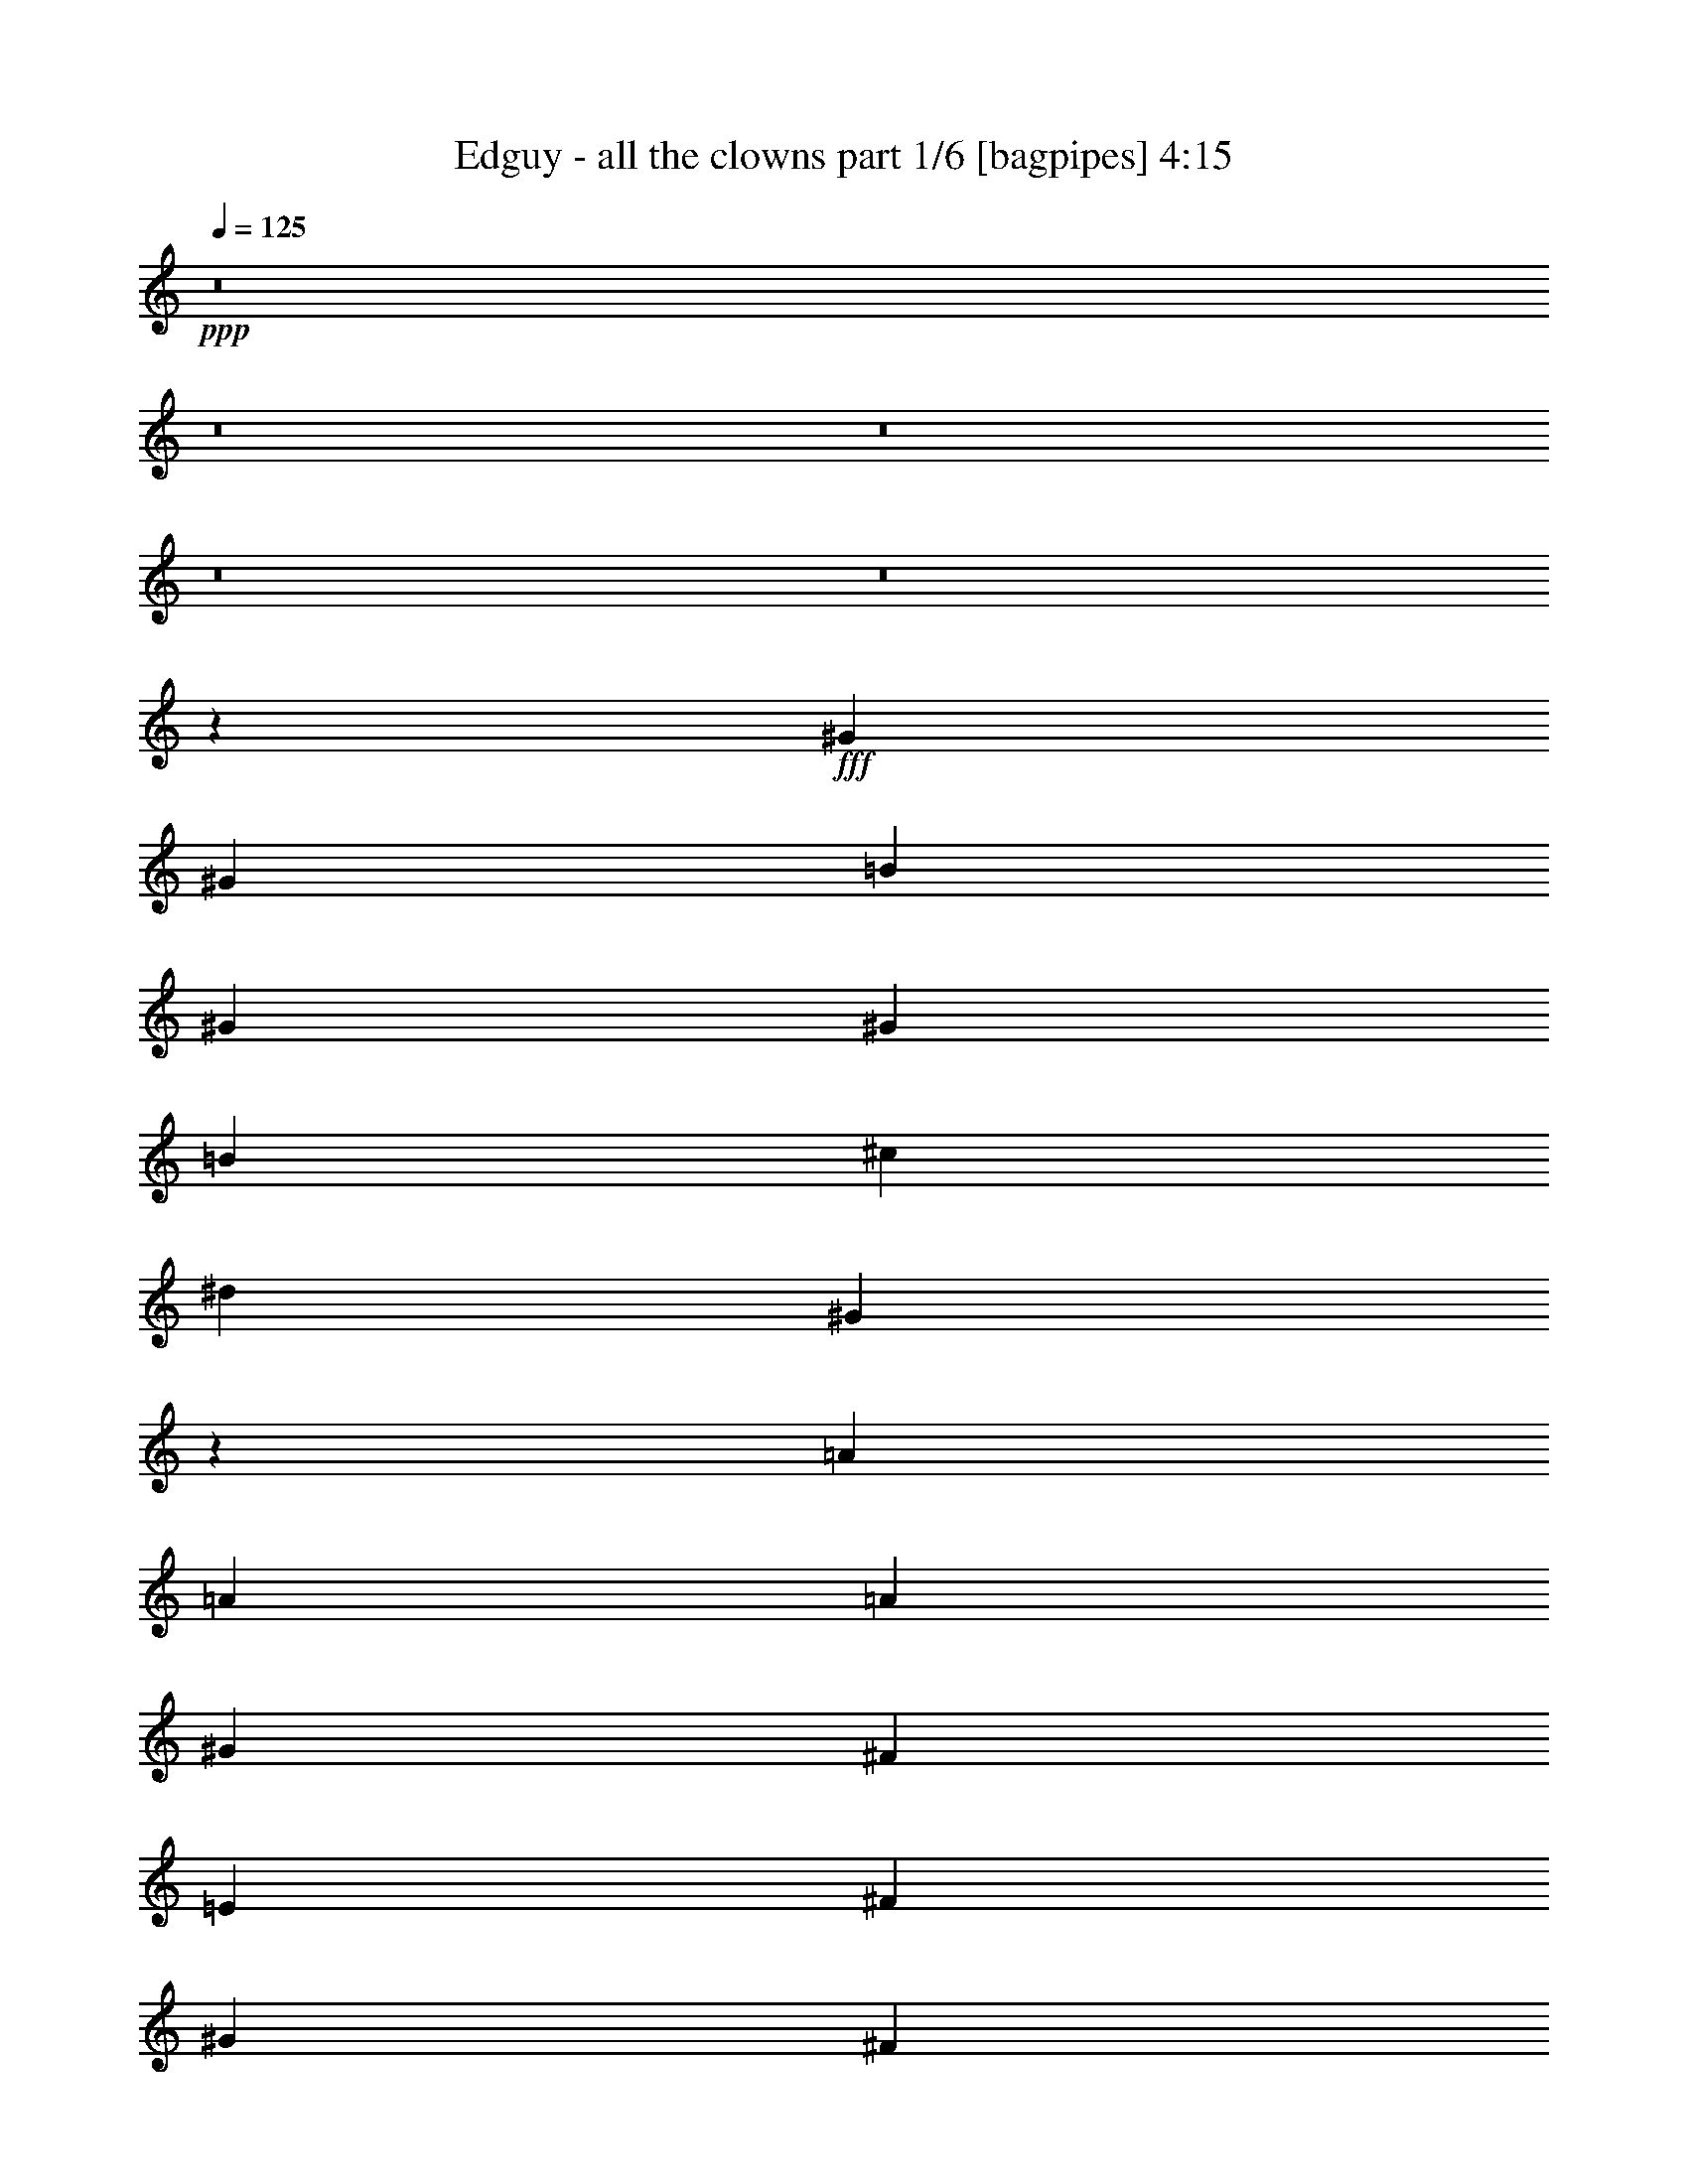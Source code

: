 % Produced with Bruzo's Transcoding Environment
% Transcribed by  Bruzo

X:1
T:  Edguy - all the clowns part 1/6 [bagpipes] 4:15
Z: Transcribed with BruTE 64
L: 1/4
Q: 125
K: C
+ppp+
z8
z8
z8
z8
z8
z13373/2000
+fff+
[^G553/1000]
[^G2087/4000]
[=B177/320]
[^G553/1000]
[^G2087/4000]
[=B177/320]
[^c6511/8000]
[^d407/500]
[^G12939/8000]
z17531/8000
[=A553/1000]
[=A553/1000]
[=A167/320]
[^G553/1000]
[^F553/1000]
[=E167/320]
[^F553/500]
[^G8599/8000]
[^F4369/2000]
z1099/2000
[^G2087/4000]
[^G553/1000]
[^G2087/8000]
[=B407/500]
[^G553/1000]
[^G177/320]
[=B2087/4000]
[^c6761/8000]
[^d407/500]
[=e13111/8000]
z2587/1600
[=A2087/4000]
[=A553/1000]
[=A261/1000]
[=A6761/8000]
[^G2087/4000]
[^F177/320]
[=E553/1000]
[^F8599/8000]
[^G4299/4000]
[^F8699/4000]
z13073/8000
[=A553/1000]
[=B6511/8000]
[=A407/500]
[^G553/1000]
[=A13023/8000]
[=A553/1000]
[=B407/500]
[=A6511/8000]
[^G167/320]
[=A13023/8000]
[=A553/1000]
[^F6511/8000]
[^D407/500]
[=B,553/1000]
[=E35017/8000]
z12901/8000
[=E2087/4000]
[=E407/500]
[^F6511/8000]
[^G553/1000]
[^F6489/4000]
z447/800
[^F6511/8000]
[=E407/500]
[^F553/1000]
[^G13023/8000]
[^G2087/4000]
[^G3381/4000]
[^G6511/8000]
[^G167/320]
[^F553/500]
[^A8599/8000]
[^G17491/8000]
z1711/1600
[^g553/1000]
[^g553/1000]
[^g407/500]
[^f6511/8000]
[=f167/320]
[=f13023/8000]
[^d553/1000]
[^d4363/2000]
z4297/4000
[^g553/1000]
[^g177/320]
[^a6511/8000]
[^f6511/8000]
[=f177/320]
[^d13023/4000]
[=f2087/4000]
[^f553/1000]
[=f407/500]
[=f6511/8000]
[=f177/320]
[^f6511/8000]
[^f407/500]
[=f553/1000]
[=f6511/8000]
[^d407/500]
[^c553/1000]
[^d8599/4000]
[^f6511/8000]
[^f6511/8000]
[^f177/320]
[=f6511/8000]
[=f407/500]
[=f553/1000]
[^d6929/1600]
[^f6511/8000]
[^f3381/4000]
[^f2087/4000]
[=f6511/8000]
[=f407/500]
[=f553/1000]
[^a2181/1000]
[^g17447/8000]
[^f8661/2000]
[^a2181/1000]
[=b17447/8000]
[^g34559/8000]
z8
z14473/8000
[^C177/320]
[^C2087/4000]
[=E553/1000]
[^C177/320]
[^C2087/4000]
[=E553/1000]
[^F407/500]
[^G6511/8000]
[^C6479/4000]
z2189/1000
[^C177/320]
[^C2087/4000]
[=E553/1000]
[^C177/320]
[^C553/1000]
[^D2087/4000]
[^F8849/8000]
[^F8599/8000]
[=B8747/4000]
z4377/8000
[^G167/320]
[^G553/1000]
[^G2087/8000]
[=B407/500]
[^G553/1000]
[^G553/1000]
[^F2087/4000]
[^F1169/4000]
[^G2087/4000]
[^G28391/8000]
z69/125
[=A167/320]
[=A553/1000]
[=A2087/8000]
[=A407/500]
[^G553/1000]
[^F553/1000]
[=E177/320]
[^F4299/4000]
[^F8599/8000]
[=B2177/1000]
z6527/4000
[=A553/1000]
[=B407/500]
[=A6511/8000]
[^G177/320]
[=A13023/8000]
[=A2087/4000]
[=B3381/4000]
[=A6511/8000]
[^G2087/4000]
[^G13023/8000]
[^G177/320]
[^F6511/8000]
[^D407/500]
[=B,553/1000]
[^G6907/1600]
z4479/4000
[=A553/1000]
[=A167/320]
[=B6511/8000]
[=A407/500]
[^G553/1000]
[=A3249/2000]
z4451/8000
[=A407/500]
[=B6511/8000]
[^c177/320]
[^d17197/8000]
[^d8849/8000]
[^d4299/4000]
[^c8849/8000]
[=f4299/4000]
[^d1751/800]
z1067/1000
[^g177/320]
[^g553/1000]
[^g407/500]
[^f6511/8000]
[=f2087/4000]
[=f13023/8000]
[^d177/320]
[^d1747/800]
z134/125
[^g553/1000]
[^g553/1000]
[^a407/500]
[^f6511/8000]
[=f2087/4000]
[^d3287/1000]
[=f167/320]
[^f553/1000]
[=f407/500]
[=f6511/8000]
[=f553/1000]
[^f407/500]
[^f6511/8000]
[=f177/320]
[=f6511/8000]
[^d407/500]
[^c2087/4000]
[^d17447/8000]
[^f407/500]
[^f6511/8000]
[^f553/1000]
[=f407/500]
[=f6511/8000]
[=f177/320]
[^d8661/2000]
[^f407/500]
[^f6511/8000]
[^f177/320]
[=f6511/8000]
[=f407/500]
[=f553/1000]
[^a17447/8000]
[^g17447/8000]
[^f6929/1600]
[^a17447/8000]
[=b2181/1000]
[^g34577/8000]
z8
z8
z8
z8
z8
z8
z8
z8
z53479/8000
[^g553/1000]
[^g167/320]
[^g6511/8000]
[^f407/500]
[=f553/1000]
[=f13023/8000]
[^d553/1000]
[^d2191/1000]
z4259/4000
[^g553/1000]
[^g167/320]
[^a6761/8000]
[^f407/500]
[=f2087/4000]
[^d13023/4000]
[=f553/1000]
[^f177/320]
[=f6511/8000]
[=f407/500]
[=f553/1000]
[^f6511/8000]
[^f407/500]
[=f2087/4000]
[=f407/500]
[^d6761/8000]
[^c2087/4000]
[^d2181/1000]
[^f6511/8000]
[^f407/500]
[^f553/1000]
[=f6511/8000]
[=f407/500]
[=f553/1000]
[^d2163/500]
z1777/1600
[^g167/320]
[^g553/1000]
[^g407/500]
[^f6511/8000]
[=f553/1000]
[=f13023/8000]
[^d177/320]
[^d17121/8000]
z357/320
[^g2087/4000]
[^g553/1000]
[^a407/500]
[^f6511/8000]
[=f177/320]
[^d5209/1600]
[=f177/320]
[^f2087/4000]
[=f3381/4000]
[=f6511/8000]
[=f2087/4000]
[^f407/500]
[^f6511/8000]
[=f177/320]
[=f6511/8000]
[^d407/500]
[^c553/1000]
[^d17447/8000]
[^f407/500]
[^f6511/8000]
[^f167/320]
[^g6511/8000]
[^g6511/8000]
[^g177/320]
[^a553/1000]
[^g3047/800]
[^f407/500]
[^f6511/8000]
[^f177/320]
[=f6511/8000]
[=f407/500]
[=f2087/4000]
[^d6979/1600]
[=e4299/4000-]
[=e553/1000-=b553/1000]
[=e177/320-=b177/320]
[=e6553/8000-=b6553/8000]
[=e979/4000=a979/4000-]
[^d4587/8000-=a4587/8000]
[^d4349/8000^g4349/8000]
[^d13023/8000-^g13023/8000]
[^d3977/8000-^f3977/8000]
[^d17623/8000^f17623/8000]
z431/400
[=b177/320]
[=b553/1000]
[^c6511/8000]
[=a407/500]
[^g553/1000]
[^f13023/4000]
[^g553/1000]
[=a167/320]
[^g6511/8000]
[^g407/500]
[^g553/1000]
[=a407/500]
[=a6511/8000]
[^g553/1000]
[^g407/500]
[^g6511/8000]
[=b177/320]
[=b17197/8000]
[=a6511/8000]
[=a407/500]
[=a553/1000]
[^g407/500]
[^g6511/8000]
[^g177/320]
[^f7001/1600]
z1061/1000
[=b553/1000]
[=b2087/4000]
[=e407/500-=b407/500]
[=e811/1000-=a811/1000]
[=e139/250^g139/250]
[^d13023/8000-^g13023/8000]
[^d4477/8000-^f4477/8000]
[^d8733/4000^f8733/4000]
z8527/8000
[=b553/1000]
[=b553/1000]
[^c407/500]
[=a6511/8000]
[^g167/320]
[^f13023/4000]
[^g553/1000]
[=a553/1000]
[^g407/500]
[^g6511/8000]
[^g177/320]
[=a6511/8000]
[=a407/500]
[^g2087/4000]
[^g6511/8000]
[^f3381/4000]
[=e2087/4000]
[^f17447/8000]
[=a407/500]
[=a6511/8000]
[=a177/320]
[^g6511/8000]
[^g407/500]
[^g553/1000]
[^f34599/8000]
z4447/4000
[=b167/320]
[=b553/1000]
[=b6511/8000]
[=a407/500]
[^g553/1000]
[^g13023/8000]
[^f553/1000]
[^f17113/8000]
z101/16

X:2
T:  Edguy - all the clowns part 2/6 [flute] 4:15
Z: Transcribed with BruTE 64
L: 1/4
Q: 125
K: C
+ppp+
z10561/4000
+f+
[^C3047/800^G3047/800^c3047/800]
[^C17447/8000^G17447/8000^c17447/8000]
[^C17447/8000^G17447/8000^c17447/8000]
[=B,6979/1600^F6979/1600=B6979/1600]
[^F,17197/8000^C17197/8000^F17197/8000]
[=A,8849/8000=E8849/8000=A8849/8000]
[=B,8573/8000^F8573/8000=B8573/8000]
z89/160
[^C3047/800^G3047/800^c3047/800]
[^C17197/8000^G17197/8000^c17197/8000]
[^C2181/1000^G2181/1000^c2181/1000]
[=B,17447/4000^F17447/4000=B17447/4000]
[^F,2181/1000^C2181/1000^F2181/1000]
[=A,4299/4000=E4299/4000=A4299/4000]
[=B,8599/8000^F8599/8000=B8599/8000]
[^C2337/8000]
[^C2087/8000]
[^C2087/8000^G2087/8000]
[^C2337/8000]
[^C261/1000]
[^C2337/8000^G2337/8000]
[^C2087/8000]
[^C2087/8000]
[^C2337/8000^F2337/8000]
[^C2087/8000]
[^C261/1000]
[^C2337/8000^G2337/8000]
[^C2087/8000]
[^C2087/8000]
[^C553/1000^G553/1000]
[^C261/1000]
[^C2337/8000]
[^C2087/8000^G2087/8000]
[^C2087/8000]
[=B2337/8000]
[^c2087/8000]
[=B261/1000]
[=B,10891/8000^F10891/8000]
z8
z8
z8
z8
z8
z8
z8
z8
z12411/1600
+fff+
[^G553/1000]
[^G553/1000]
[^G407/500]
[^F6511/8000]
[=F167/320]
[=F13023/8000]
[^D553/1000]
[^D4363/2000]
z4297/4000
[^G553/1000]
[^G177/320]
[^A6511/8000]
[^F6511/8000]
[=F177/320]
[^D13023/4000]
[=F2087/4000]
[^F553/1000]
[=F407/500]
[=F6511/8000]
[=F177/320]
[^F6511/8000]
[^F407/500]
[=F553/1000]
[=F6511/8000]
[^D407/500]
[^C553/1000]
[^D8599/4000]
[^F6511/8000]
[^F6511/8000]
[^F177/320]
[=F6511/8000]
[=F407/500]
[=F553/1000]
[^D6929/1600]
[^F6511/8000]
[^F3381/4000]
[^F2087/4000]
[=F6511/8000]
[=F407/500]
[=F553/1000]
[^A2181/1000]
[^G17447/8000]
[^F8661/2000]
[^A2181/1000]
[=B17447/8000]
[^G34559/8000]
z8
z8
z8
z8
z8
z8
z8
z8
z8
z14759/2000
[^G177/320]
[^G553/1000]
[^G407/500]
[^F6511/8000]
[=F2087/4000]
[=F13023/8000]
[^D177/320]
[^D1747/800]
z134/125
[^G553/1000]
[^G553/1000]
[^A407/500]
[^F6511/8000]
[=F2087/4000]
[^D3287/1000]
[=F167/320]
[^F553/1000]
[=F407/500]
[=F6511/8000]
[=F553/1000]
[^F407/500]
[^F6511/8000]
[=F177/320]
[=F6511/8000]
[^D407/500]
[^C2087/4000]
[^D17447/8000]
[^F407/500]
[^F6511/8000]
[^F553/1000]
[=F407/500]
[=F6511/8000]
[=F177/320]
[^D8661/2000]
[^F407/500]
[^F6511/8000]
[^F177/320]
[=F6511/8000]
[=F407/500]
[=F553/1000]
[^A17447/8000]
[^G17447/8000]
[^F6929/1600]
[^A17447/8000]
[=B2181/1000]
[^G8661/2000]
+f+
[=B,6979/1600^F6979/1600=B6979/1600]
[^G,8661/2000^D8661/2000^G8661/2000]
[^D,6979/1600^A,6979/1600^D6979/1600]
[^C17447/4000^G17447/4000^c17447/4000]
[^G,6929/1600^D6929/1600^G6929/1600]
[=E,6979/1600=B,6979/1600=E6979/1600]
[^F,8661/2000^C8661/2000^F8661/2000]
[^F,34921/8000^C34921/8000^F34921/8000]
z8
z8
z8
z8
z30979/8000
+fff+
[^G553/1000]
[^G167/320]
[^G6511/8000]
[^F407/500]
[=F553/1000]
[=F13023/8000]
[^D553/1000]
[^D2191/1000]
z4259/4000
[^G553/1000]
[^G167/320]
[^A6761/8000]
[^F407/500]
[=F2087/4000]
[^D13023/4000]
[=F553/1000]
[^F177/320]
[=F6511/8000]
[=F407/500]
[=F553/1000]
[^F6511/8000]
[^F407/500]
[=F2087/4000]
[=F407/500]
[^D6761/8000]
[^C2087/4000]
[^D2181/1000]
[^F6511/8000]
[^F407/500]
[^F553/1000]
[=F6511/8000]
[=F407/500]
[=F553/1000]
[^D2163/500]
z1777/1600
[^G167/320]
[^G553/1000]
[^G407/500]
[^F6511/8000]
[=F553/1000]
[=F13023/8000]
[^D177/320]
[^D17121/8000]
z357/320
[^G2087/4000]
[^G553/1000]
[^A407/500]
[^F6511/8000]
[=F177/320]
[^D5209/1600]
[=F177/320]
[^F2087/4000]
[=F3381/4000]
[=F6511/8000]
[=F2087/4000]
[^F407/500]
[^F6511/8000]
[=F177/320]
[=F6511/8000]
[^D407/500]
[^C553/1000]
[^D17447/8000]
[^F407/500]
[^F6511/8000]
[^F167/320]
[^G6511/8000]
[^G6511/8000]
[^G177/320]
[^A553/1000]
[^G3047/800]
[^F407/500]
[^F6511/8000]
[^F177/320]
[=F6511/8000]
[=F407/500]
[=F2087/4000]
[^D1091/250^d1091/250]
z8581/8000
[=B553/1000]
[=B177/320]
[=B6511/8000]
[=A407/500]
[^G553/1000]
[^G13023/8000]
[^F2087/4000]
[^F8713/4000]
z431/400
[=B177/320]
[=B553/1000]
[^c6511/8000]
[=A407/500]
[^G553/1000]
[^F13023/4000]
[^G553/1000]
[=A167/320]
[^G6511/8000]
[^G407/500]
[^G553/1000]
[=A407/500]
[=A6511/8000]
[^G553/1000]
[^G407/500]
[^G6511/8000]
[=B177/320]
[=B17197/8000]
[=A6511/8000]
[=A407/500]
[=A553/1000]
[^G407/500]
[^G6511/8000]
[^G177/320]
[^F7001/1600]
z1061/1000
[=B553/1000]
[=B2087/4000=b2087/4000]
[=B407/500]
[=A6511/8000]
[^G177/320]
[^G13023/8000]
[^F553/1000]
[^F17519/8000]
z8527/8000
[=B553/1000]
[=B553/1000]
[^c407/500]
[=A6511/8000]
[^G167/320]
[^F13023/4000]
[^G553/1000]
[=A553/1000]
[^G407/500]
[^G6511/8000]
[^G177/320]
[=A6511/8000]
[=A407/500]
[^G2087/4000]
[^G6511/8000]
[^F3381/4000]
[=E2087/4000]
[^F17447/8000]
[=A407/500]
[=A6511/8000]
[=A177/320]
[^G6511/8000]
[^G407/500]
[^G553/1000]
[^F34599/8000]
z4447/4000
[=B167/320]
[=B553/1000]
[=B6511/8000]
[=A407/500]
[^G553/1000]
[^G13023/8000]
[^F4537/8000]
z8
z7/16

X:3
T:  Edguy - all the clowns part 3/6 [horn] 4:15
Z: Transcribed with BruTE 64
L: 1/4
Q: 125
K: C
+ppp+
z2881/8000
+f+
[^d2087/8000]
[=e2087/8000]
[^f2337/8000]
[=e2087/8000]
[^d261/1000]
[^c3433/8000]
z2061/4000
[^c553/1000]
[^c553/1000]
[^d177/320]
[=e6511/8000]
[^d407/500]
[=e2087/4000]
[^f6511/8000]
[=e407/500]
[^d553/1000]
[=e17447/8000]
[^g407/500]
[^f6511/8000]
[=e177/320]
[^d17447/8000]
[^f6511/8000]
[=e407/500]
[^d2087/4000]
[^c8849/8000]
[^d8573/8000]
z89/160
[^c2087/4000]
[^c177/320]
[^d553/1000]
[=e6511/8000]
[^d407/500]
[=e553/1000]
[^f407/500]
[=e6511/8000]
[^d2087/4000]
[=e2181/1000]
[^g6511/8000]
[^f407/500]
[=e553/1000]
[^d17447/8000]
[^f407/500]
[=e6511/8000]
[^d177/320]
[^c4299/4000]
[^d8599/8000]
[=e2337/8000]
[^g2087/8000]
[=b2087/8000]
[=e2337/8000]
[^g261/1000]
[=b2337/8000]
[=e2087/8000]
[^g2087/8000]
[=a2337/8000]
[=e2087/8000]
[^g261/1000]
[=b2337/8000]
[=e2087/8000]
[^g2087/8000]
[=b553/1000]
[=e261/1000]
[^g2337/8000]
[=b2087/8000]
[=e2087/8000]
[^g2337/8000]
[=a2087/8000]
[^g261/1000]
[=B10891/8000]
z8893/8000
[^C2087/8000]
[^C2087/8000]
[^C2337/8000^G2337/8000]
[^C261/1000]
[^C2087/8000]
[^C2337/8000^G2337/8000]
[^C2087/8000]
[^C2087/8000]
[^C2337/8000^F2337/8000]
[^C261/1000]
[^C2087/8000]
[^C2337/8000^G2337/8000]
[^C2087/8000]
[^C2087/8000]
[^G2337/8000]
[=B261/1000]
[^C2087/8000]
[^C2337/8000]
[^C2087/8000^G2087/8000]
[^C2337/8000]
[^C2087/8000]
[^C261/1000^G261/1000]
[^C2337/8000]
[^C2087/8000]
[^C2087/8000^F2087/8000]
[^C2337/8000]
[^C2087/8000]
[^C2087/8000^G2087/8000]
[^C1169/4000]
[^C2087/8000]
[^G2087/8000]
[=B2337/8000]
[=A,2087/8000]
[=A,2087/8000]
[=A,1169/4000=E1169/4000]
[=A,2087/8000]
[=A,2087/8000]
[=A,2337/8000=E2337/8000]
[=A,2087/8000]
[=A,2337/8000]
[=A,261/1000^D261/1000]
[=A,2087/8000]
[=A,2337/8000]
[=A,2087/8000=E2087/8000]
[=A,2087/8000]
[=A,2337/8000]
[^F261/1000]
[=A2087/8000]
[^F,2337/8000]
[^F,2087/8000]
[^F,2087/8000^C2087/8000]
[^F,2337/8000]
[^F,2087/8000]
[^F,261/1000^C261/1000]
[^F,2337/8000]
[^C2087/8000^F2087/8000]
[=B,2087/8000]
[^D2337/8000]
[^F2087/8000]
[^D261/1000]
[^G2337/8000]
[^F2087/8000]
[^D2337/8000]
[=B,2087/8000]
[^C2087/8000]
[^C1169/4000]
[^C2087/8000^G2087/8000]
[^C2087/8000]
[^C2337/8000]
[^C2087/8000^G2087/8000]
[^C2087/8000]
[^C1169/4000]
[^C2087/8000^F2087/8000]
[^C2087/8000]
[^C2337/8000]
[^C2087/8000^G2087/8000]
[^C2087/8000]
[^C1169/4000]
[^G2087/8000]
[=B2087/8000]
[^C2337/8000]
[^C2087/8000]
[^C2337/8000^G2337/8000]
[^C2087/8000]
[^C261/1000]
[^C2337/8000^G2337/8000]
[^C2087/8000]
[^C2087/8000]
[^C2337/8000^F2337/8000]
[^C2087/8000]
[^C261/1000]
[^C2337/8000^G2337/8000]
[^C2087/8000]
[^C2087/8000]
[^G2337/8000]
[=B2087/8000]
[=A,261/1000]
[=A,2337/8000]
[=A,2087/8000=E2087/8000]
[=A,2087/8000]
[=A,2337/8000]
[=A,2087/8000=E2087/8000]
[=A,261/1000]
[=A,2337/8000]
[=A,2087/8000^D2087/8000]
[=A,2337/8000]
[=A,2087/8000]
[=A,2087/8000=E2087/8000]
[=A,2337/8000]
[=A,261/1000]
[^F2087/8000]
[=A2337/8000]
[^F,2087/8000]
[^F,2087/8000]
[^F,2337/8000^C2337/8000]
[^F,261/1000]
[^F,2087/8000]
[^F,2337/8000^C2337/8000]
[^F,2087/8000]
[^C2087/8000^F2087/8000]
[=B,2337/8000]
[^D261/1000]
[^F2087/8000]
[^D2337/8000]
[^G2087/8000]
[^F2337/8000]
[^D2087/8000]
[=B,261/1000]
[=A,17447/4000=E17447/4000=A17447/4000]
[^F,6929/1600^C6929/1600^F6929/1600]
[=e6511/8000]
[^c407/500]
[=e553/1000]
[^f6511/8000]
[^d407/500]
[^F553/1000]
[^G407/500]
[=e6511/8000]
[^G177/320]
[=e17447/8000]
[=A,8661/2000=E8661/2000=A8661/2000]
[^F,6979/1600^C6979/1600^F6979/1600]
[^G,6929/1600^D6929/1600^G6929/1600]
[^A2337/8000]
[=f2087/8000]
[^A2087/8000]
[^A2337/8000]
[=f2087/8000]
[^f2087/8000]
[=f1169/4000]
[^A2087/8000]
[=c2087/8000]
[^d2337/8000]
[=f2087/8000]
[^f2087/8000]
[=f1169/4000]
[^d2087/8000]
[^c2087/8000]
[=c2337/8000]
[^C17447/8000^G17447/8000^c17447/8000]
[^F,8599/4000^C8599/4000^F8599/4000]
[^G,17447/4000^D17447/4000^G17447/4000]
[^C2181/1000^G2181/1000^c2181/1000]
[^F,17447/8000^C17447/8000^F17447/8000]
[^G,17/8-^D17/8-^G17/8-]
[^G,13/16-^D13/16-^G13/16-^g13/16-]
[^G,1393/1000^D1393/1000^G1393/1000^d1393/1000^g1393/1000]
[=F261/1000]
[=F2337/8000]
[=F2087/8000]
[^G553/1000]
[=F2087/8000]
[^G177/320]
[^A,2087/8000]
[^A,2337/8000]
[^A,2087/8000]
[^F553/1000]
[^A,261/1000]
[^F553/1000]
[=F2087/8000]
[=F2087/8000]
[=F2337/8000]
[^c167/320]
[=F2337/8000]
[^c553/1000]
[=C2087/8000]
[=C261/1000]
[=C2337/8000]
[^D2087/4000]
[=C2337/8000]
[^D167/320]
[^D,17447/8000^D17447/8000^A17447/8000^d17447/8000]
[^C17447/8000^G17447/8000^c17447/8000]
[^G,6929/1600^D6929/1600^G6929/1600]
[^D,17447/8000^D17447/8000^A17447/8000^d17447/8000]
[^C17447/8000^G17447/8000^c17447/8000]
[^F407/500]
[=B,2087/8000]
[=B,553/1000]
[=B,177/320]
[=F6511/8000]
[=B,2087/8000]
[=B,553/1000]
[=B,177/320]
[^D6511/8000]
[=B,2087/8000]
[=B,177/320]
[^D2087/4000]
[=F407/500]
[=B,2337/8000]
[=B,2087/4000]
[=B,553/1000]
[^F407/500]
[^C2337/8000]
[^C2087/4000]
[^C177/320]
[=F6511/8000]
[^C2087/8000]
[^C177/320]
[^C553/1000]
[^D6511/8000]
[^C261/1000]
[^C553/1000]
[^C553/1000]
[=F407/500]
[^C2087/8000]
[^C553/1000]
[^C2087/4000]
[^D1169/4000]
[^D2087/8000]
[^D2087/8000^A2087/8000]
[^D2337/8000]
[^D2087/8000]
[^D2087/8000^A2087/8000]
[^D1169/4000]
[^D2087/8000]
[^D2087/8000^G2087/8000]
[^D2337/8000]
[^D2087/8000]
[^D2337/8000^A2337/8000]
[^D261/1000]
[^D2087/8000]
[^D2337/8000^G2337/8000]
[^D2087/8000^A2087/8000]
[^D2087/8000]
[^D2337/8000]
[^D261/1000^A261/1000]
[^D2087/8000]
[^D2337/8000]
[^D2087/8000^A2087/8000]
[^D2087/8000]
[^D2337/8000]
[=B,8599/8000^F8599/8000]
[^A,8599/8000^F8599/8000]
[^C2337/8000]
[^C2087/8000]
[^C2337/8000^G2337/8000]
[^C2087/8000]
[^C2087/8000]
[^C1169/4000^G1169/4000]
[^C2087/8000]
[^C2087/8000]
[^C2337/8000^F2337/8000]
[^C2087/8000]
[^C2087/8000]
[^C1169/4000^G1169/4000]
[^C2087/8000]
[^C2087/8000]
[^G2337/8000]
[=B2087/8000]
[^C2087/8000]
[^C1169/4000]
[^C2087/8000^G2087/8000]
[^C2087/8000]
[^C2337/8000]
[^C2087/8000^G2087/8000]
[^C2337/8000]
[^C2087/8000]
[^C261/1000^F261/1000]
[^C2337/8000]
[^C2087/8000]
[^C2087/8000^G2087/8000]
[^C2337/8000]
[^C2087/8000]
[^G261/1000]
[=B2337/8000]
[=A,2087/8000]
[=A,2087/8000]
[=A,2337/8000=E2337/8000]
[=A,2087/8000]
[=A,261/1000]
[=A,2337/8000=E2337/8000]
[=A,2087/8000]
[=A,2087/8000]
[=A,2337/8000^D2337/8000]
[=A,2087/8000]
[=A,261/1000]
[=A,2337/8000=E2337/8000]
[=A,2087/8000]
[=A,2337/8000]
[^F2087/8000]
[=A2087/8000]
[^F,1169/4000]
[^F,2087/8000]
[^F,2087/8000^C2087/8000]
[^F,2337/8000]
[^F,2087/8000]
[^F,2087/8000^C2087/8000]
[^F,2337/8000]
[^C261/1000^F261/1000]
[=B,2087/8000]
[^D2337/8000]
[^F2087/8000]
[^D2087/8000]
[^G2337/8000]
[^F261/1000]
[^D2087/8000]
[=B,2337/8000]
[^C2087/8000]
[^C2337/8000]
[^C2087/8000^G2087/8000]
[^C261/1000]
[^C2337/8000]
[^C2087/8000^G2087/8000]
[^C2087/8000]
[^C2337/8000]
[^C2087/8000^F2087/8000]
[^C261/1000]
[^C2337/8000]
[^C2087/8000^G2087/8000]
[^C2087/8000]
[^C2337/8000]
[^G2087/8000]
[=B2087/8000]
[^C1169/4000]
[^C2087/8000]
[^C2087/8000^G2087/8000]
[^C2337/8000]
[^C2087/8000]
[^C2087/8000^G2087/8000]
[^C1169/4000]
[^C2087/8000]
[^C2337/8000^F2337/8000]
[^C2087/8000]
[^C2087/8000]
[^C2337/8000^G2337/8000]
[^C261/1000]
[^C2087/8000]
[^G2337/8000]
[=B2087/8000]
[=A,2087/8000]
[=A,2337/8000]
[=A,261/1000=E261/1000]
[=A,2087/8000]
[=A,2337/8000]
[=A,2087/8000=E2087/8000]
[=A,2087/8000]
[=A,2337/8000]
[=A,2087/8000^D2087/8000]
[=A,261/1000]
[=A,2337/8000]
[=A,2087/8000=E2087/8000]
[=A,2337/8000]
[=A,2087/8000]
[^F2087/8000]
[=A1169/4000]
[^F,2087/8000]
[^F,2087/8000]
[^F,2337/8000^C2337/8000]
[^F,2087/8000]
[^F,2087/8000]
[^F,1169/4000^C1169/4000]
[^F,2087/8000]
[^C2087/8000^F2087/8000]
[=B,2337/8000]
[^D2087/8000]
[^F2087/8000]
[^D1169/4000]
[^G2087/8000]
[^F2087/8000]
[^D2337/8000]
[=B,2087/8000]
[=A,6979/1600=E6979/1600=A6979/1600]
[^F,8661/2000^C8661/2000^F8661/2000]
[=e407/500]
[^c6511/8000]
[=e177/320]
[^f6511/8000]
[^d407/500]
[^F553/1000]
[^G6511/8000]
[=e407/500]
[^G553/1000]
[=e17197/8000]
[=A,6979/1600=E6979/1600=A6979/1600]
[^F,6979/1600^C6979/1600^F6979/1600]
[^G,8661/2000^D8661/2000^G8661/2000]
[^A2337/8000]
[=f261/1000]
[^A2087/8000]
[^A2337/8000]
[=f2087/8000]
[^f2087/8000]
[=f2337/8000]
[^A2087/8000]
[=c261/1000]
[^d2337/8000]
[=f2087/8000]
[^f2087/8000]
[=f2337/8000]
[^d2087/8000]
[^c261/1000]
[=c2337/8000]
[^C17447/8000^G17447/8000^c17447/8000]
[^F,17197/8000^C17197/8000^F17197/8000]
[^G,6979/1600^D6979/1600^G6979/1600]
[^C17447/8000^G17447/8000^c17447/8000]
[^F,17197/8000^C17197/8000^F17197/8000]
[^G,35/16-^D35/16-^G35/16-]
[^G,13/16-^D13/16-^G13/16-^g13/16-]
[^G,2179/1600^D2179/1600^G2179/1600^d2179/1600^g2179/1600]
[=F2087/8000]
[=F2337/8000]
[=F261/1000]
[^G553/1000]
[=F2087/8000]
[^G553/1000]
[^A,2087/8000]
[^A,1169/4000]
[^A,2087/8000]
[^F553/1000]
[^A,2087/8000]
[^F177/320]
[=F2087/8000]
[=F2087/8000]
[=F2337/8000]
[^c2087/4000]
[=F1169/4000]
[^c2087/4000]
[=C2337/8000]
[=C2087/8000]
[=C2087/8000]
[^D177/320]
[=C2337/8000]
[^D2087/4000]
[^D,17447/8000^D17447/8000^A17447/8000^d17447/8000]
[^C2181/1000^G2181/1000^c2181/1000]
[^G,8661/2000^D8661/2000^G8661/2000]
[^D,2181/1000^D2181/1000^A2181/1000^d2181/1000]
[^C17447/8000^G17447/8000^c17447/8000]
[^F6511/8000]
[=B,261/1000]
[=B,553/1000]
[=B,553/1000]
[=F407/500]
[=B,2087/8000]
[=B,553/1000]
[=B,553/1000]
[^D407/500]
[=B,2087/8000]
[=B,553/1000]
[^D167/320]
[=F6511/8000]
[=B,2337/8000]
[=B,167/320]
[=B,553/1000]
[^F6511/8000]
[^C1169/4000]
[^C2087/4000]
[^C553/1000]
[=F407/500]
[^C2087/8000]
[^C553/1000]
[^C177/320]
[^D6511/8000]
[^C2087/8000]
[^C177/320]
[^C2087/4000]
[=F6761/8000]
[^C261/1000]
[^C553/1000]
[^C2087/4000]
[^f407/500]
[^g6511/8000]
[^a553/1000]
[^c407/500]
[^a6511/8000]
[^g177/320]
[^f6511/8000]
[^g407/500]
[^a553/1000]
[^c6511/8000]
[^a407/500]
[^g2087/4000]
[^f2181/1000]
[^c13023/8000]
[=b737/4000]
+mp+
[^c59/320]
[=b59/320]
+f+
[=b13023/8000]
[^a59/320]
+mp+
[=b737/4000]
[^a59/320]
+f+
[^g17447/8000]
[^d407/500]
[^d6511/8000]
[^c167/320]
[^d6511/8000]
[^f407/500]
[^c553/1000]
[^d6511/8000]
[^d407/500]
[^c553/1000]
[^d407/500]
[=e6511/8000]
[^f177/320]
[^f13023/8000]
[=e2087/8000]
[^d2337/8000]
[=e17197/8000]
[^f59/320]
[=e59/320]
[^f737/4000]
[=e59/320]
[^f59/320]
[=e59/320]
[=e59/320]
[^d737/4000]
[=e49/320]
[^d59/320]
[=e59/320]
[^d737/4000]
[^d59/320]
[^c59/320]
[^d59/320]
[^c59/320]
[^d737/4000]
[^c59/320]
[^c49/320]
[=b59/320]
[^c737/4000]
[=b59/320]
[^c59/320]
[=b59/320]
[^C8-^G8-^c8-]
[^C5539/8000^G5539/8000^c5539/8000]
[=B,17447/4000^F17447/4000=B17447/4000]
[^F,8599/4000^C8599/4000^F8599/4000]
[=A,553/500=E553/500=A553/500]
[=B,8599/8000^F8599/8000=B8599/8000]
[^C8-^G8-^c8-]
[^C5539/8000^G5539/8000^c5539/8000]
[^F,6979/1600^C6979/1600^F6979/1600]
[^G,553/1000^D553/1000^G553/1000]
[^G,2087/8000]
[^G,2087/8000]
[^G,1169/4000]
[^G,2087/8000]
[^G,2087/8000]
[^G,2337/8000]
[^F,2087/4000^C2087/4000^F2087/4000]
[^F,2337/8000]
[^F,261/1000]
[^G,553/1000^D553/1000^G553/1000]
[^G,2087/8000]
[^G,2337/8000]
[^C8599/4000^G8599/4000^c8599/4000]
[^F,17447/8000^C17447/8000^F17447/8000]
[^G,17447/4000^D17447/4000^G17447/4000]
[^C8599/4000^G8599/4000^c8599/4000]
[^F,17447/8000^C17447/8000^F17447/8000]
[^G,35/16-^D35/16-^G35/16-]
[^G,13/16-^D13/16-^G13/16-^g13/16-]
[^G,2179/1600^D2179/1600^G2179/1600^d2179/1600^g2179/1600]
[=F2087/8000]
[=F2337/8000]
[=F2087/8000]
[^G553/1000]
[=F261/1000]
[^G553/1000]
[^A,2087/8000]
[^A,2087/8000]
[^A,2337/8000]
[^F167/320]
[^A,2337/8000]
[^F2087/4000]
[=F2337/8000]
[=F2087/8000]
[=F261/1000]
[^c553/1000]
[=F2337/8000]
[^c2087/4000]
[=C1169/4000]
[=C2087/8000]
[=C2087/8000]
[^D553/1000]
[=C2087/8000]
[^D177/320]
[^D,17447/8000^D17447/8000^A17447/8000^d17447/8000]
[^C17447/8000^G17447/8000^c17447/8000]
[^G,6929/1600^D6929/1600^G6929/1600]
[^C17447/8000^G17447/8000^c17447/8000]
[^F,17447/8000^C17447/8000^F17447/8000]
[^G,6929/1600^D6929/1600^G6929/1600]
[^C17447/8000^G17447/8000^c17447/8000]
[^F,2181/1000^C2181/1000^F2181/1000]
[^G,35/16-^D35/16-^G35/16-]
[^G,13/16-^D13/16-^G13/16-^g13/16-]
[^G,2661/2000^D2661/2000^G2661/2000^d2661/2000^g2661/2000]
[=F2337/8000]
[=F2087/8000]
[=F1169/4000]
[^G2087/4000]
[=F2337/8000]
[^G2087/4000]
[^A,1169/4000]
[^A,2087/8000]
[^A,2087/8000]
[^F553/1000]
[^A,2087/8000]
[^F177/320]
[=F2087/8000]
[=F2337/8000]
[=F2087/8000]
[^c553/1000]
[=F261/1000]
[^c553/1000]
[=C2087/8000]
[=C2337/8000]
[=C2087/8000]
[^D177/320]
[=C2087/8000]
[^D553/1000]
[^D,8599/4000^D8599/4000^A8599/4000^d8599/4000]
[^C17447/8000^G17447/8000^c17447/8000]
[^G,17447/4000^D17447/4000^G17447/4000]
[^D,2181/1000^D2181/1000^A2181/1000^d2181/1000]
[^C17197/8000^G17197/8000^c17197/8000]
[=B,6979/1600^F6979/1600=B6979/1600]
[=E,17447/8000=B,17447/8000=E17447/8000]
[=A,17447/8000=E17447/8000=A17447/8000]
[=B,6929/1600^F6929/1600=B6929/1600]
[=E,17447/8000=B,17447/8000=E17447/8000]
[=A,17447/8000=E17447/8000=A17447/8000]
[=B,6929/1600^F6929/1600=B6929/1600]
[=E2337/8000]
[=E2087/8000]
[=E2087/8000]
[=B177/320]
[=E2087/8000]
[=B553/1000]
[^C2087/8000]
[^C2337/8000]
[^C261/1000]
[^G553/1000]
[^C2087/8000]
[^G553/1000]
[^G261/1000]
[^G2337/8000]
[^G2087/8000]
[=e553/1000]
[^G2087/8000]
[=e177/320]
[^D2087/8000]
[^D2087/8000]
[^D2337/8000]
[^F2087/4000]
[^D1169/4000]
[^F2087/4000]
[^F,17447/8000^C17447/8000^F17447/8000]
[=E,2181/1000=B,2181/1000=E2181/1000]
[=B,17447/4000^F17447/4000=B17447/4000]
[=E,17197/8000=B,17197/8000=E17197/8000]
[=A,2181/1000=E2181/1000=A2181/1000]
[=B,17447/4000^F17447/4000=B17447/4000]
[=E,17447/8000=B,17447/8000=E17447/8000]
[=A,8599/4000=E8599/4000=A8599/4000]
[=B,17447/4000^F17447/4000=B17447/4000]
[=E261/1000]
[=E2337/8000]
[=E2087/8000]
[=B553/1000]
[=E2087/8000]
[=B177/320]
[^C2087/8000]
[^C2087/8000]
[^C2337/8000]
[^G2087/4000]
[^C1169/4000]
[^G2087/4000]
[^G2337/8000]
[^G2087/8000]
[^G2087/8000]
[=e177/320]
[^G2337/8000]
[=e2087/4000]
[^D2337/8000]
[^D261/1000]
[^D2087/8000]
[^F553/1000]
[^D2087/8000]
[^F553/1000]
[^F,2181/1000^C2181/1000^F2181/1000]
[=E,17447/8000=B,17447/8000=E17447/8000]
[=B,6929/1600^F6929/1600=B6929/1600]
[=E,17447/8000=B,17447/8000=E17447/8000]
[=A,17447/8000=E17447/8000=A17447/8000]
[=B,108/25^F108/25=B108/25]
z101/16

X:4
T:  Edguy - all the clowns part 4/6 [lute] 4:15
Z: Transcribed with BruTE 64
L: 1/4
Q: 125
K: C
+ppp+
z2881/8000
+fff+
[^f2087/8000]
[^g2087/8000]
[=a2337/8000]
[^g2087/8000]
[^f261/1000]
[^c3433/8000]
z2061/4000
[=e553/1000]
[=e553/1000]
[^f177/320]
[^g6511/8000]
[^f407/500]
[^g2087/4000]
[=a6511/8000]
[^g407/500]
[^f553/1000]
[^g17447/8000]
[=b407/500]
[=a6511/8000]
[^g177/320]
[^f17447/8000]
[=a6511/8000]
[^g407/500]
[^f2087/4000]
[=e8849/8000]
[^f8573/8000]
z89/160
[=e2087/4000]
[=e177/320]
[^f553/1000]
[^g6511/8000]
[^f407/500]
[^g553/1000]
[=a407/500]
[^g6511/8000]
[^f2087/4000]
[^g2181/1000]
[=b6511/8000]
[=a407/500]
[^g553/1000]
[^f17447/8000]
[=a407/500]
[^g6511/8000]
[^f177/320]
[=e4299/4000]
[^f8599/8000]
[=e2337/8000]
[^g2087/8000]
[=b2087/8000]
[=e2337/8000]
[^g261/1000]
[=b2337/8000]
[=e2087/8000]
[^g2087/8000]
[=a2337/8000]
[=e2087/8000]
[^g261/1000]
[=b2337/8000]
[=e2087/8000]
[^g2087/8000]
[=b553/1000]
[=e261/1000]
[^g2337/8000]
[=b2087/8000]
[=e2087/8000]
[^g2337/8000]
[=a2087/8000]
[^g261/1000]
[=B10891/8000]
z8893/8000
[^C2087/8000]
[^C2087/8000]
[^C2337/8000^G2337/8000]
[^C261/1000]
[^C2087/8000]
[^C2337/8000^G2337/8000]
[^C2087/8000]
[^C2087/8000]
[^C2337/8000^F2337/8000]
[^C261/1000]
[^C2087/8000]
[^C2337/8000^G2337/8000]
[^C2087/8000]
[^C2087/8000]
[^G2337/8000]
[=B261/1000]
[^C2087/8000]
[^C2337/8000]
[^C2087/8000^G2087/8000]
[^C2337/8000]
[^C2087/8000]
[^C261/1000^G261/1000]
[^C2337/8000]
[^C2087/8000]
[^C2087/8000^F2087/8000]
[^C2337/8000]
[^C2087/8000]
[^C2087/8000^G2087/8000]
[^C1169/4000]
[^C2087/8000]
[^G2087/8000]
[=B2337/8000]
[=A,2087/8000]
[=A,2087/8000]
[=A,1169/4000=E1169/4000]
[=A,2087/8000]
[=A,2087/8000]
[=A,2337/8000=E2337/8000]
[=A,2087/8000]
[=A,2337/8000]
[=A,261/1000^D261/1000]
[=A,2087/8000]
[=A,2337/8000]
[=A,2087/8000=E2087/8000]
[=A,2087/8000]
[=A,2337/8000]
[^F261/1000]
[=A2087/8000]
[^F,2337/8000]
[^F,2087/8000]
[^F,2087/8000^C2087/8000]
[^F,2337/8000]
[^F,2087/8000]
[^F,261/1000^C261/1000]
[^F,2337/8000]
[^C2087/8000^F2087/8000]
[=B,2087/8000]
[^D2337/8000]
[^F2087/8000]
[^D261/1000]
[^G2337/8000]
[^F2087/8000]
[^D2337/8000]
[=B,2087/8000]
[^C2087/8000]
[^C1169/4000]
[^C2087/8000^G2087/8000]
[^C2087/8000]
[^C2337/8000]
[^C2087/8000^G2087/8000]
[^C2087/8000]
[^C1169/4000]
[^C2087/8000^F2087/8000]
[^C2087/8000]
[^C2337/8000]
[^C2087/8000^G2087/8000]
[^C2087/8000]
[^C1169/4000]
[^G2087/8000]
[=B2087/8000]
[^C2337/8000]
[^C2087/8000]
[^C2337/8000^G2337/8000]
[^C2087/8000]
[^C261/1000]
[^C2337/8000^G2337/8000]
[^C2087/8000]
[^C2087/8000]
[^C2337/8000^F2337/8000]
[^C2087/8000]
[^C261/1000]
[^C2337/8000^G2337/8000]
[^C2087/8000]
[^C2087/8000]
[^G2337/8000]
[=B2087/8000]
[=A,261/1000]
[=A,2337/8000]
[=A,2087/8000=E2087/8000]
[=A,2087/8000]
[=A,2337/8000]
[=A,2087/8000=E2087/8000]
[=A,261/1000]
[=A,2337/8000]
[=A,2087/8000^D2087/8000]
[=A,2337/8000]
[=A,2087/8000]
[=A,2087/8000=E2087/8000]
[=A,2337/8000]
[=A,261/1000]
[^F2087/8000]
[=A2337/8000]
[^F,2087/8000]
[^F,2087/8000]
[^F,2337/8000^C2337/8000]
[^F,261/1000]
[^F,2087/8000]
[^F,2337/8000^C2337/8000]
[^F,2087/8000]
[^C2087/8000^F2087/8000]
[=B,2337/8000]
[^D261/1000]
[^F2087/8000]
[^D2337/8000]
[^G2087/8000]
[^F2337/8000]
[^D2087/8000]
[=B,261/1000]
[=A,17447/4000=E17447/4000=A17447/4000]
[^F,6929/1600^C6929/1600^F6929/1600]
[^c6511/8000]
[^G407/500]
[^c553/1000]
[^d6511/8000]
[=B407/500]
[^D553/1000]
[=E407/500]
[^c6511/8000]
[=E177/320]
[^c17447/8000]
[=A,8661/2000=E8661/2000=A8661/2000]
[^F,6979/1600^C6979/1600^F6979/1600]
[^G,6929/1600^D6929/1600^G6929/1600]
[^F2337/8000]
[^c2087/8000]
[^F2087/8000]
[^F2337/8000]
[^c2087/8000]
[^d2087/8000]
[^c1169/4000]
[^F2087/8000]
[^G2087/8000]
[=c2337/8000]
[^c2087/8000]
[^d2087/8000]
[^c1169/4000]
[=c2087/8000]
[^A2087/8000]
[^G2337/8000]
[^C17447/8000^G17447/8000^c17447/8000]
[^F,8599/4000^C8599/4000^F8599/4000]
[^G,17447/4000^D17447/4000^G17447/4000]
[^C2181/1000^G2181/1000^c2181/1000]
[^F,17447/8000^C17447/8000^F17447/8000]
[^G,17/8-^D17/8-^G17/8-]
[^G,13/16-^D13/16-^G13/16-^g13/16-]
[^G,1393/1000^D1393/1000^G1393/1000^d1393/1000^g1393/1000]
[^C261/1000]
[^C2337/8000]
[^C2087/8000]
[=F553/1000]
[^C2087/8000]
[=F177/320]
[^F,2087/8000]
[^F,2337/8000]
[^F,2087/8000]
[^C553/1000]
[^F,261/1000]
[^C553/1000]
[^C2087/8000]
[^C2087/8000]
[^C2337/8000]
[^G167/320]
[^C2337/8000]
[^G553/1000]
[^G,2087/8000]
[^G,261/1000]
[^G,2337/8000]
[=C2087/4000]
[^G,2337/8000]
[=C167/320]
[^D,17447/8000^D17447/8000^A17447/8000^d17447/8000]
[^C17447/8000^G17447/8000^c17447/8000]
[^G,6929/1600^D6929/1600^G6929/1600]
[^D,17447/8000^D17447/8000^A17447/8000^d17447/8000]
[^C17447/8000^G17447/8000^c17447/8000]
[^F407/500]
[=B,2087/8000]
[=B,553/1000]
[=B,177/320]
[=F6511/8000]
[=B,2087/8000]
[=B,553/1000]
[=B,177/320]
[^D6511/8000]
[=B,2087/8000]
[=B,177/320]
[^D2087/4000]
[=F407/500]
[=B,2337/8000]
[=B,2087/4000]
[=B,553/1000]
[^F407/500]
[^C2337/8000]
[^C2087/4000]
[^C177/320]
[=F6511/8000]
[^C2087/8000]
[^C177/320]
[^C553/1000]
[^D6511/8000]
[^C261/1000]
[^C553/1000]
[^C553/1000]
[=F407/500]
[^C2087/8000]
[^C553/1000]
[^C2087/4000]
[^D1169/4000]
[^D2087/8000]
[^D2087/8000^A2087/8000]
[^D2337/8000]
[^D2087/8000]
[^D2087/8000^A2087/8000]
[^D1169/4000]
[^D2087/8000]
[^D2087/8000^G2087/8000]
[^D2337/8000]
[^D2087/8000]
[^D2337/8000^A2337/8000]
[^D261/1000]
[^D2087/8000]
[^D2337/8000^G2337/8000]
[^D2087/8000^A2087/8000]
[^D2087/8000]
[^D2337/8000]
[^D261/1000^A261/1000]
[^D2087/8000]
[^D2337/8000]
[^D2087/8000^A2087/8000]
[^D2087/8000]
[^D2337/8000]
[=B,8599/8000^F8599/8000]
[^A,8599/8000^F8599/8000]
[^C2337/8000]
[^C2087/8000]
[^C2337/8000^G2337/8000]
[^C2087/8000]
[^C2087/8000]
[^C1169/4000^G1169/4000]
[^C2087/8000]
[^C2087/8000]
[^C2337/8000^F2337/8000]
[^C2087/8000]
[^C2087/8000]
[^C1169/4000^G1169/4000]
[^C2087/8000]
[^C2087/8000]
[^G2337/8000]
[=B2087/8000]
[^C2087/8000]
[^C1169/4000]
[^C2087/8000^G2087/8000]
[^C2087/8000]
[^C2337/8000]
[^C2087/8000^G2087/8000]
[^C2337/8000]
[^C2087/8000]
[^C261/1000^F261/1000]
[^C2337/8000]
[^C2087/8000]
[^C2087/8000^G2087/8000]
[^C2337/8000]
[^C2087/8000]
[^G261/1000]
[=B2337/8000]
[=A,2087/8000]
[=A,2087/8000]
[=A,2337/8000=E2337/8000]
[=A,2087/8000]
[=A,261/1000]
[=A,2337/8000=E2337/8000]
[=A,2087/8000]
[=A,2087/8000]
[=A,2337/8000^D2337/8000]
[=A,2087/8000]
[=A,261/1000]
[=A,2337/8000=E2337/8000]
[=A,2087/8000]
[=A,2337/8000]
[^F2087/8000]
[=A2087/8000]
[^F,1169/4000]
[^F,2087/8000]
[^F,2087/8000^C2087/8000]
[^F,2337/8000]
[^F,2087/8000]
[^F,2087/8000^C2087/8000]
[^F,2337/8000]
[^C261/1000^F261/1000]
[=B,2087/8000]
[^D2337/8000]
[^F2087/8000]
[^D2087/8000]
[^G2337/8000]
[^F261/1000]
[^D2087/8000]
[=B,2337/8000]
[^C2087/8000]
[^C2337/8000]
[^C2087/8000^G2087/8000]
[^C261/1000]
[^C2337/8000]
[^C2087/8000^G2087/8000]
[^C2087/8000]
[^C2337/8000]
[^C2087/8000^F2087/8000]
[^C261/1000]
[^C2337/8000]
[^C2087/8000^G2087/8000]
[^C2087/8000]
[^C2337/8000]
[^G2087/8000]
[=B2087/8000]
[^C1169/4000]
[^C2087/8000]
[^C2087/8000^G2087/8000]
[^C2337/8000]
[^C2087/8000]
[^C2087/8000^G2087/8000]
[^C1169/4000]
[^C2087/8000]
[^C2337/8000^F2337/8000]
[^C2087/8000]
[^C2087/8000]
[^C2337/8000^G2337/8000]
[^C261/1000]
[^C2087/8000]
[^G2337/8000]
[=B2087/8000]
[=A,2087/8000]
[=A,2337/8000]
[=A,261/1000=E261/1000]
[=A,2087/8000]
[=A,2337/8000]
[=A,2087/8000=E2087/8000]
[=A,2087/8000]
[=A,2337/8000]
[=A,2087/8000^D2087/8000]
[=A,261/1000]
[=A,2337/8000]
[=A,2087/8000=E2087/8000]
[=A,2337/8000]
[=A,2087/8000]
[^F2087/8000]
[=A1169/4000]
[^F,2087/8000]
[^F,2087/8000]
[^F,2337/8000^C2337/8000]
[^F,2087/8000]
[^F,2087/8000]
[^F,1169/4000^C1169/4000]
[^F,2087/8000]
[^C2087/8000^F2087/8000]
[=B,2337/8000]
[^D2087/8000]
[^F2087/8000]
[^D1169/4000]
[^G2087/8000]
[^F2087/8000]
[^D2337/8000]
[=B,2087/8000]
[=A,6979/1600=E6979/1600=A6979/1600]
[^F,8661/2000^C8661/2000^F8661/2000]
[^c407/500]
[^G6511/8000]
[^c177/320]
[^d6511/8000]
[=B407/500]
[^D553/1000]
[=E6511/8000]
[^c407/500]
[=E553/1000]
[^c17197/8000]
[=A,6979/1600=E6979/1600=A6979/1600]
[^F,6979/1600^C6979/1600^F6979/1600]
[^G,8661/2000^D8661/2000^G8661/2000]
[^F2337/8000]
[^c261/1000]
[^F2087/8000]
[^F2337/8000]
[^c2087/8000]
[^d2087/8000]
[^c2337/8000]
[^F2087/8000]
[^G261/1000]
[=c2337/8000]
[^c2087/8000]
[^d2087/8000]
[^c2337/8000]
[=c2087/8000]
[^A261/1000]
[^G2337/8000]
[^C17447/8000^G17447/8000^c17447/8000]
[^F,17197/8000^C17197/8000^F17197/8000]
[^G,6979/1600^D6979/1600^G6979/1600]
[^C17447/8000^G17447/8000^c17447/8000]
[^F,17197/8000^C17197/8000^F17197/8000]
[^G,35/16-^D35/16-^G35/16-]
[^G,13/16-^D13/16-^G13/16-^g13/16-]
[^G,2179/1600^D2179/1600^G2179/1600^d2179/1600^g2179/1600]
[^C2087/8000]
[^C2337/8000]
[^C261/1000]
[=F553/1000]
[^C2087/8000]
[=F553/1000]
[^F,2087/8000]
[^F,1169/4000]
[^F,2087/8000]
[^C553/1000]
[^F,2087/8000]
[^C177/320]
[^C2087/8000]
[^C2087/8000]
[^C2337/8000]
[^G2087/4000]
[^C1169/4000]
[^G2087/4000]
[^G,2337/8000]
[^G,2087/8000]
[^G,2087/8000]
[=C177/320]
[^G,2337/8000]
[=C2087/4000]
[^D,17447/8000^D17447/8000^A17447/8000^d17447/8000]
[^C2181/1000^G2181/1000^c2181/1000]
[^G,8661/2000^D8661/2000^G8661/2000]
[^D,2181/1000^D2181/1000^A2181/1000^d2181/1000]
[^C17447/8000^G17447/8000^c17447/8000]
[^F6511/8000]
[=B,261/1000]
[=B,553/1000]
[=B,553/1000]
[=F407/500]
[=B,2087/8000]
[=B,553/1000]
[=B,553/1000]
[^D407/500]
[=B,2087/8000]
[=B,553/1000]
[^D167/320]
[=F6511/8000]
[=B,2337/8000]
[=B,167/320]
[=B,553/1000]
[^F6511/8000]
[^C1169/4000]
[^C2087/4000]
[^C553/1000]
[=F407/500]
[^C2087/8000]
[^C553/1000]
[^C177/320]
[^D6511/8000]
[^C2087/8000]
[^C177/320]
[^C2087/4000]
[=F6761/8000]
[^C261/1000]
[^C553/1000]
[^C2087/4000]
[^d407/500]
[=f6511/8000]
[^f553/1000]
[^a407/500]
[^f6511/8000]
[=f177/320]
[^d6511/8000]
[=f407/500]
[^f553/1000]
[^a6511/8000]
[^f407/500]
[=f2087/4000]
[^d2181/1000]
[^a13023/8000]
[^g737/4000]
+ff+
[^a59/320]
[^g59/320]
+fff+
[^g13023/8000]
[^f59/320]
+ff+
[^g737/4000]
[^f59/320]
+fff+
[=f17447/8000]
[=b407/500]
[=b6511/8000]
[^a167/320]
[=b6511/8000]
[^d407/500]
[^a553/1000]
[=b6511/8000]
[=b407/500]
[^a553/1000]
[=b407/500]
[^c6511/8000]
[^d177/320]
[^d13023/8000]
[^c2087/8000]
[=b2337/8000]
[^c17197/8000]
[^d59/320]
[^c59/320]
[^d737/4000]
[^c59/320]
[^d59/320]
[^c59/320]
[^c59/320]
[=b737/4000]
[^c49/320]
[=b59/320]
[^c59/320]
[=b737/4000]
[=b59/320]
[^a59/320]
[=b59/320]
[^a59/320]
[=b737/4000]
[^a59/320]
[^a49/320]
[^g59/320]
[^a737/4000]
[^g59/320]
[^a59/320]
[^g59/320]
[^g17447/8000]
[^g6511/8000]
[^f407/500]
[^g2087/4000]
[=a3381/4000]
[^g6511/8000]
[^f167/320]
[^g17447/8000]
[=b6511/8000]
[=a407/500]
[^g553/1000]
[^f17447/8000]
[=a407/500]
[^g6511/8000]
[^f167/320]
[=e553/500]
[^f8547/8000]
z1119/2000
[=e177/320]
[=e2087/4000]
[^f553/1000]
[^g407/500]
[^f6511/8000]
[^g177/320]
[=a6511/8000]
[^g407/500]
[^f553/1000]
[^g17197/8000]
[^f13023/8000]
[^a553/1000]
[^f2181/1000]
[^g13023/8000]
[=c'553/1000]
[^a8599/8000]
[=c'553/500]
[^C8599/4000^G8599/4000^c8599/4000]
[^F,17447/8000^C17447/8000^F17447/8000]
[^G,17447/4000^D17447/4000^G17447/4000]
[^C8599/4000^G8599/4000^c8599/4000]
[^F,17447/8000^C17447/8000^F17447/8000]
[^G,35/16-^D35/16-^G35/16-]
[^G,13/16-^D13/16-^G13/16-^g13/16-]
[^G,2179/1600^D2179/1600^G2179/1600^d2179/1600^g2179/1600]
[^C2087/8000]
[^C2337/8000]
[^C2087/8000]
[=F553/1000]
[^C261/1000]
[=F553/1000]
[^F,2087/8000]
[^F,2087/8000]
[^F,2337/8000]
[^C167/320]
[^F,2337/8000]
[^C2087/4000]
[^C2337/8000]
[^C2087/8000]
[^C261/1000]
[^G553/1000]
[^C2337/8000]
[^G2087/4000]
[^G,1169/4000]
[^G,2087/8000]
[^G,2087/8000]
[=C553/1000]
[^G,2087/8000]
[=C177/320]
[^D,17447/8000^D17447/8000^A17447/8000^d17447/8000]
[^C17447/8000^G17447/8000^c17447/8000]
[^G,6929/1600^D6929/1600^G6929/1600]
[^C17447/8000^G17447/8000^c17447/8000]
[^F,17447/8000^C17447/8000^F17447/8000]
[^G,6929/1600^D6929/1600^G6929/1600]
[^C17447/8000^G17447/8000^c17447/8000]
[^F,2181/1000^C2181/1000^F2181/1000]
[^G,35/16-^D35/16-^G35/16-]
[^G,13/16-^D13/16-^G13/16-^g13/16-]
[^G,2661/2000^D2661/2000^G2661/2000^d2661/2000^g2661/2000]
[^C2337/8000]
[^C2087/8000]
[^C1169/4000]
[=F2087/4000]
[^C2337/8000]
[=F2087/4000]
[^F,1169/4000]
[^F,2087/8000]
[^F,2087/8000]
[^C553/1000]
[^F,2087/8000]
[^C177/320]
[^C2087/8000]
[^C2337/8000]
[^C2087/8000]
[^G553/1000]
[^C261/1000]
[^G553/1000]
[^G,2087/8000]
[^G,2337/8000]
[^G,2087/8000]
[=C177/320]
[^G,2087/8000]
[=C553/1000]
[^D,8599/4000^D8599/4000^A8599/4000^d8599/4000]
[^C17447/8000^G17447/8000^c17447/8000]
[^G,17447/4000^D17447/4000^G17447/4000]
[^D,2181/1000^D2181/1000^A2181/1000^d2181/1000]
[^C17197/8000^G17197/8000^c17197/8000]
[=B,6979/1600^F6979/1600=B6979/1600]
[=E,17447/8000=B,17447/8000=E17447/8000]
[=A,17447/8000=E17447/8000=A17447/8000]
[=B,6929/1600^F6929/1600=B6929/1600]
[=E,17447/8000=B,17447/8000=E17447/8000]
[=A,17447/8000=E17447/8000=A17447/8000]
[=B,6929/1600^F6929/1600=B6929/1600]
[^C2337/8000]
[^C2087/8000]
[^C2087/8000]
[^G177/320]
[^C2087/8000]
[^G553/1000]
[=A,2087/8000]
[=A,2337/8000]
[=A,261/1000]
[=E553/1000]
[=A,2087/8000]
[=E553/1000]
[=E261/1000]
[=E2337/8000]
[=E2087/8000]
[=B553/1000]
[=E2087/8000]
[=B177/320]
[=B,2087/8000]
[=B,2087/8000]
[=B,2337/8000]
[^D2087/4000]
[=B,1169/4000]
[^D2087/4000]
[^F,17447/8000^C17447/8000^F17447/8000]
[=E,2181/1000=B,2181/1000=E2181/1000]
[=B,17447/4000^F17447/4000=B17447/4000]
[=E,17197/8000=B,17197/8000=E17197/8000]
[=A,2181/1000=E2181/1000=A2181/1000]
[=B,17447/4000^F17447/4000=B17447/4000]
[=E,17447/8000=B,17447/8000=E17447/8000]
[=A,8599/4000=E8599/4000=A8599/4000]
[=B,17447/4000^F17447/4000=B17447/4000]
[^C261/1000]
[^C2337/8000]
[^C2087/8000]
[^G553/1000]
[^C2087/8000]
[^G177/320]
[=A,2087/8000]
[=A,2087/8000]
[=A,2337/8000]
[=E2087/4000]
[=A,1169/4000]
[=E2087/4000]
[=E2337/8000]
[=E2087/8000]
[=E2087/8000]
[=B177/320]
[=E2337/8000]
[=B2087/4000]
[=B,2337/8000]
[=B,261/1000]
[=B,2087/8000]
[^D553/1000]
[=B,2087/8000]
[^D553/1000]
[^F,2181/1000^C2181/1000^F2181/1000]
[=E,17447/8000=B,17447/8000=E17447/8000]
[=B,6929/1600^F6929/1600=B6929/1600]
[=E,17447/8000=B,17447/8000=E17447/8000]
[=A,17447/8000=E17447/8000=A17447/8000]
[=B,108/25^F108/25=B108/25]
z101/16

X:5
T:  Edguy - all the clowns part 5/6 [theorbo] 4:15
Z: Transcribed with BruTE 64
L: 1/4
Q: 125
K: C
+ppp+
z2881/8000
+fff+
[^F2087/8000]
[^G,2087/8000]
[=A,2337/8000]
[^G,2087/8000]
[^F261/1000]
[^C3433/8000]
z2061/4000
[^C553/1000]
[^C553/1000]
[^C177/320]
[^C2087/4000]
[^C553/1000]
[^C177/320]
[^C2087/4000]
[^C553/1000]
[^C553/1000]
[^C167/320]
[^C553/1000]
[^C553/1000]
[^C177/320]
[^C2087/4000]
[^C553/1000]
[=B,177/320]
[=B,2087/4000]
[=B,553/1000]
[=B,177/320]
[=B,2087/4000]
[=B,553/1000]
[=B,177/320]
[=B,553/1000]
[^F2087/4000]
[^F177/320]
[^F553/1000]
[^F2087/4000]
[=A,177/320]
[=A,553/1000]
[=B,2087/4000]
[=B,4399/8000]
z89/160
[^C2087/4000]
[^C177/320]
[^C553/1000]
[^C553/1000]
[^C2087/4000]
[^C177/320]
[^C553/1000]
[^C2087/4000]
[^C177/320]
[^C553/1000]
[^C2087/4000]
[^C177/320]
[^C553/1000]
[^C553/1000]
[^C167/320]
[=B,553/1000]
[=B,553/1000]
[=B,167/320]
[=B,553/1000]
[=B,553/1000]
[=B,167/320]
[=B,553/1000]
[=B,553/1000]
[^F177/320]
[^F2087/4000]
[^F553/1000]
[^F177/320]
[=A,2087/4000]
[=A,553/1000]
[=B,177/320]
[=B,2087/4000]
[^C2337/8000]
[^C2087/8000]
[^C2087/8000]
[^C2337/8000]
[^C261/1000]
[^C2337/8000]
[^C2087/8000]
[^C2087/8000]
[^C2337/8000]
[^C2087/8000]
[^C261/1000]
[^C2337/8000]
[^C2087/8000]
[^C2087/8000]
[^C553/1000]
[^C261/1000]
[^C2337/8000]
[^C2087/8000]
[^C2087/8000]
[=B,2337/8000]
[^C2087/8000]
[=B,261/1000]
[=B,10891/8000]
z8893/8000
[^C2087/8000]
[^C2087/8000]
[^C2337/8000]
[^C261/1000]
[^C2087/8000]
[^C2337/8000]
[^C2087/8000]
[^C2087/8000]
[^C2337/8000]
[^C261/1000]
[^C2087/8000]
[^C2337/8000]
[^C2087/8000]
[^C2087/8000]
[^C2337/8000]
[^C261/1000]
[^C2087/8000]
[^C2337/8000]
[^C2087/8000]
[^C2337/8000]
[^C2087/8000]
[^C261/1000]
[^C2337/8000]
[^C2087/8000]
[^C2087/8000]
[^C2337/8000]
[^C2087/8000]
[^C2087/8000]
[^C1169/4000]
[^C2087/8000]
[^C2087/8000]
[^C2337/8000]
[=A,2087/8000]
[=A,2087/8000]
[=A,1169/4000]
[=A,2087/8000]
[=A,2087/8000]
[=A,2337/8000]
[=A,2087/8000]
[=A,2337/8000]
[=A,261/1000]
[=A,2087/8000]
[=A,2337/8000]
[=A,2087/8000]
[=A,2087/8000]
[=A,2337/8000]
[=A,261/1000]
[=A,2087/8000]
[^F2337/8000]
[^F2087/8000]
[^F2087/8000]
[^F2337/8000]
[^F2087/8000]
[^F261/1000]
[^F2337/8000]
[^F2087/8000]
[=B,2087/8000]
[=B,2337/8000]
[=B,2087/8000]
[=B,261/1000]
[=B,2337/8000]
[=B,2087/8000]
[=B,2337/8000]
[=B,2087/8000]
[^C2087/8000]
[^C1169/4000]
[^C2087/8000]
[^C2087/8000]
[^C2337/8000]
[^C2087/8000]
[^C2087/8000]
[^C1169/4000]
[^C2087/8000]
[^C2087/8000]
[^C2337/8000]
[^C2087/8000]
[^C2087/8000]
[^C1169/4000]
[^C2087/8000]
[^C2087/8000]
[^C2337/8000]
[^C2087/8000]
[^C2337/8000]
[^C2087/8000]
[^C261/1000]
[^C2337/8000]
[^C2087/8000]
[^C2087/8000]
[^C2337/8000]
[^C2087/8000]
[^C261/1000]
[^C2337/8000]
[^C2087/8000]
[^C2087/8000]
[^C2337/8000]
[^C2087/8000]
[=A,261/1000]
[=A,2337/8000]
[=A,2087/8000]
[=A,2087/8000]
[=A,2337/8000]
[=A,2087/8000]
[=A,261/1000]
[=A,2337/8000]
[=A,2087/8000]
[=A,2337/8000]
[=A,2087/8000]
[=A,2087/8000]
[=A,2337/8000]
[=A,261/1000]
[=A,2087/8000]
[=A,2337/8000]
[^F2087/8000]
[^F2087/8000]
[^F2337/8000]
[^F261/1000]
[^F2087/8000]
[^F2337/8000]
[^F2087/8000]
[^F2087/8000]
[=B,2337/8000]
[=B,261/1000]
[=B,2087/8000]
[=B,2337/8000]
[=B,2087/8000]
[=B,2337/8000]
[=B,2087/8000]
[=B,261/1000]
[=A,553/1000]
[=A,553/1000]
[=A,167/320]
[=A,553/1000]
[=A,553/1000]
[=A,2087/4000]
[=A,177/320]
[=A,553/1000]
[^F2087/4000]
[^F177/320]
[^F553/1000]
[^F553/1000]
[^F167/320]
[^F553/1000]
[^F553/1000]
[^F167/320]
[^C553/1000]
[^C553/1000]
[^C167/320]
[^C553/1000]
[^D553/1000]
[^D177/320]
[^D2087/4000]
[^D553/1000]
[=E177/320]
[=E2087/4000]
[=E553/1000]
[=E177/320]
[=E2087/4000]
[=E553/1000]
[=E553/1000]
[=E177/320]
[=A,2087/4000]
[=A,553/1000]
[=A,177/320]
[=A,2087/4000]
[=A,553/1000]
[=A,177/320]
[=A,2087/4000]
[=A,553/1000]
[^F177/320]
[^F2087/4000]
[^F553/1000]
[^F177/320]
[^F553/1000]
[^F2087/4000]
[^F177/320]
[^F553/1000]
[^G,2087/4000]
[^G,177/320]
[^G,553/1000]
[^G,2087/4000]
[^G,177/320]
[^G,553/1000]
[^G,553/1000]
[^G,167/320]
[^F2337/8000]
[^F2087/8000]
[^F2087/8000]
[^F2337/8000]
[^F2087/8000]
[^F2087/8000]
[^F1169/4000]
[^F2087/8000]
[^G,2087/8000]
[^G,2337/8000]
[^G,2087/8000]
[^G,2087/8000]
[^G,1169/4000]
[^G,2087/8000]
[^G,2087/8000]
[^G,2337/8000]
[^C2087/8000]
[^C2337/8000]
[^C261/1000]
[^C2087/8000]
[^C2337/8000]
[^C2087/8000]
[^C2087/8000]
[^C2337/8000]
[^F261/1000]
[^F2087/8000]
[^F2337/8000]
[^F2087/8000]
[^F2087/8000]
[^F2337/8000]
[^F261/1000]
[^F2087/8000]
[^G,2337/8000]
[^G,2087/8000]
[^G,2087/8000]
[^G,2337/8000]
[^G,2087/8000]
[^G,261/1000]
[^G,2337/8000]
[^G,2087/8000]
[^F2337/8000]
[^G,2087/8000]
[^G,2087/8000]
[^G,1169/4000]
[^F2087/8000]
[^G,2087/8000]
[^G,2337/8000]
[^G,2087/8000]
[^C2087/8000]
[^C1169/4000]
[^C2087/8000]
[^C2087/8000]
[^C2337/8000]
[^C2087/8000]
[^C2087/8000]
[^C1169/4000]
[^F2087/8000]
[^F2087/8000]
[^F2337/8000]
[^F2087/8000]
[^F2337/8000]
[^F2087/8000]
[^F261/1000]
[^F2337/8000]
[^G,2087/8000]
[^G,2087/8000]
[^G,2337/8000]
[^G,2087/8000]
[^G,261/1000]
[^G,2337/8000]
[^G,2087/8000]
[^G,2087/8000]
[^F2337/8000]
[^G,2087/8000]
[^G,261/1000]
[^G,2337/8000]
[^F2087/8000]
[^G,2087/8000]
[^G,2337/8000]
[^G,2087/8000]
[^C261/1000]
[^C2337/8000]
[^C2087/8000]
[^C2337/8000]
[^C2087/8000]
[^C2087/8000]
[^C2337/8000]
[^C261/1000]
[^F2087/8000]
[^F2337/8000]
[^F2087/8000]
[^F2087/8000]
[^F2337/8000]
[^F261/1000]
[^F2087/8000]
[^F2337/8000]
[^G,2087/8000]
[^G,2087/8000]
[^G,2337/8000]
[^G,261/1000]
[^G,2087/8000]
[^G,2337/8000]
[^G,2087/8000]
[^G,2337/8000]
[^G,2087/8000]
[^G,261/1000]
[^G,2337/8000]
[^G,2087/8000]
[^G,2087/8000]
[^G,2337/8000]
[^G,2087/8000]
[^G,261/1000]
[^D2337/8000]
[^D2087/8000]
[^D2087/8000]
[^D2337/8000]
[^D2087/8000]
[^D2087/8000]
[^D1169/4000]
[^D2087/8000]
[^C2087/8000]
[^C2337/8000]
[^C2087/8000]
[^C2087/8000]
[^C1169/4000]
[^C2087/8000]
[^C2337/8000]
[^C2087/8000]
[^G,2087/8000]
[^G,2337/8000]
[^G,261/1000]
[^G,2087/8000]
[^G,2337/8000]
[^G,2087/8000]
[^G,2087/8000]
[^G,2337/8000]
[^G,261/1000]
[^G,2087/8000]
[^G,2337/8000]
[^G,2087/8000]
[^G,2087/8000]
[^G,2337/8000]
[^G,2087/8000]
[^G,261/1000]
[^D2337/8000]
[^D2087/8000]
[^D2087/8000]
[^D2337/8000]
[^D2087/8000]
[^D1169/4000]
[^D2087/8000]
[^D2087/8000]
[^C2337/8000]
[^C2087/8000]
[^C2087/8000]
[^C1169/4000]
[^C2087/8000]
[^C2087/8000]
[^C2337/8000]
[^C2087/8000]
[=B,177/320]
[=B,2087/4000]
[=B,553/1000]
[=B,177/320]
[=B,553/1000]
[=B,2087/4000]
[=B,553/1000]
[=B,177/320]
[=B,2087/4000]
[=B,553/1000]
[=B,177/320]
[=B,2087/4000]
[=B,553/1000]
[=B,177/320]
[=B,2087/4000]
[=B,553/1000]
[^C177/320]
[^C553/1000]
[^C2087/4000]
[^C177/320]
[^C553/1000]
[^C2087/4000]
[^C177/320]
[^C553/1000]
[^C2087/4000]
[^C177/320]
[^C553/1000]
[^C553/1000]
[^C167/320]
[^C553/1000]
[^C553/1000]
[^C2087/4000]
[^D1169/4000]
[^D2087/8000]
[^D2087/8000]
[^D2337/8000]
[^D2087/8000]
[^D2087/8000]
[^D1169/4000]
[^D2087/8000]
[^D2087/8000]
[^D2337/8000]
[^D2087/8000]
[^D2337/8000]
[^D261/1000]
[^D2087/8000]
[^D553/1000]
[^D2087/8000]
[^D2337/8000]
[^D261/1000]
[^D2087/8000]
[^D2337/8000]
[^D2087/8000]
[^D2087/8000]
[^D2337/8000]
[=B,8599/8000]
[^A,8599/8000]
[^C2337/8000]
[^C2087/8000]
[^C2337/8000]
[^C2087/8000]
[^C2087/8000]
[^C1169/4000]
[^C2087/8000]
[^C2087/8000]
[^C2337/8000]
[^C2087/8000]
[^C2087/8000]
[^C1169/4000]
[^C2087/8000]
[^C2087/8000]
[^C2337/8000]
[^C2087/8000]
[^C2087/8000]
[^C1169/4000]
[^C2087/8000]
[^C2087/8000]
[^C2337/8000]
[^C2087/8000]
[^C2337/8000]
[^C2087/8000]
[^C261/1000]
[^C2337/8000]
[^C2087/8000]
[^C2087/8000]
[^C2337/8000]
[^C2087/8000]
[^C261/1000]
[^C2337/8000]
[=A,2087/8000]
[=A,2087/8000]
[=A,2337/8000]
[=A,2087/8000]
[=A,261/1000]
[=A,2337/8000]
[=A,2087/8000]
[=A,2087/8000]
[=A,2337/8000]
[=A,2087/8000]
[=A,261/1000]
[=A,2337/8000]
[=A,2087/8000]
[=A,2337/8000]
[=A,2087/8000]
[=A,2087/8000]
[^F1169/4000]
[^F2087/8000]
[^F2087/8000]
[^F2337/8000]
[^F2087/8000]
[^F2087/8000]
[^F2337/8000]
[^F261/1000]
[=B,2087/8000]
[=B,2337/8000]
[=B,2087/8000]
[=B,2087/8000]
[=B,2337/8000]
[=B,261/1000]
[=B,2087/8000]
[=B,2337/8000]
[^C2087/8000]
[^C2337/8000]
[^C2087/8000]
[^C261/1000]
[^C2337/8000]
[^C2087/8000]
[^C2087/8000]
[^C2337/8000]
[^C2087/8000]
[^C261/1000]
[^C2337/8000]
[^C2087/8000]
[^C2087/8000]
[^C2337/8000]
[^C2087/8000]
[^C2087/8000]
[^C1169/4000]
[^C2087/8000]
[^C2087/8000]
[^C2337/8000]
[^C2087/8000]
[^C2087/8000]
[^C1169/4000]
[^C2087/8000]
[^C2337/8000]
[^C2087/8000]
[^C2087/8000]
[^C2337/8000]
[^C261/1000]
[^C2087/8000]
[^C2337/8000]
[^C2087/8000]
[=A,2087/8000]
[=A,2337/8000]
[=A,261/1000]
[=A,2087/8000]
[=A,2337/8000]
[=A,2087/8000]
[=A,2087/8000]
[=A,2337/8000]
[=A,2087/8000]
[=A,261/1000]
[=A,2337/8000]
[=A,2087/8000]
[=A,2337/8000]
[=A,2087/8000]
[=A,2087/8000]
[=A,1169/4000]
[^F2087/8000]
[^F2087/8000]
[^F2337/8000]
[^F2087/8000]
[^F2087/8000]
[^F1169/4000]
[^F2087/8000]
[^F2087/8000]
[=B,2337/8000]
[=B,2087/8000]
[=B,2087/8000]
[=B,1169/4000]
[=B,2087/8000]
[=B,2087/8000]
[=B,2337/8000]
[=B,2087/8000]
[=A,177/320]
[=A,553/1000]
[=A,2087/4000]
[=A,553/1000]
[=A,177/320]
[=A,2087/4000]
[=A,553/1000]
[=A,177/320]
[^F2087/4000]
[^F553/1000]
[^F177/320]
[^F2087/4000]
[^F553/1000]
[^F177/320]
[^F553/1000]
[^F2087/4000]
[^C177/320]
[^C553/1000]
[^C2087/4000]
[^C177/320]
[^D553/1000]
[^D2087/4000]
[^D177/320]
[^D553/1000]
[=E553/1000]
[=E167/320]
[=E553/1000]
[=E553/1000]
[=E167/320]
[=E553/1000]
[=E553/1000]
[=E2087/4000]
[=A,177/320]
[=A,553/1000]
[=A,553/1000]
[=A,167/320]
[=A,553/1000]
[=A,553/1000]
[=A,167/320]
[=A,553/1000]
[^F553/1000]
[^F167/320]
[^F553/1000]
[^F553/1000]
[^F177/320]
[^F2087/4000]
[^F553/1000]
[^F177/320]
[^G,2087/4000]
[^G,553/1000]
[^G,177/320]
[^G,2087/4000]
[^G,553/1000]
[^G,177/320]
[^G,2087/4000]
[^G,553/1000]
[^F2337/8000]
[^F261/1000]
[^F2087/8000]
[^F2337/8000]
[^F2087/8000]
[^F2087/8000]
[^F2337/8000]
[^F2087/8000]
[^G,261/1000]
[^G,2337/8000]
[^G,2087/8000]
[^G,2087/8000]
[^G,2337/8000]
[^G,2087/8000]
[^G,261/1000]
[^G,2337/8000]
[^C2087/8000]
[^C2087/8000]
[^C2337/8000]
[^C2087/8000]
[^C261/1000]
[^C2337/8000]
[^C2087/8000]
[^C2337/8000]
[^F2087/8000]
[^F2087/8000]
[^F1169/4000]
[^F2087/8000]
[^F2087/8000]
[^F2337/8000]
[^F2087/8000]
[^F2087/8000]
[^G,2337/8000]
[^G,261/1000]
[^G,2087/8000]
[^G,2337/8000]
[^G,2087/8000]
[^G,2087/8000]
[^G,2337/8000]
[^G,261/1000]
[^F2087/8000]
[^G,2337/8000]
[^G,2087/8000]
[^G,2337/8000]
[^F2087/8000]
[^G,261/1000]
[^G,2337/8000]
[^G,2087/8000]
[^C2087/8000]
[^C2337/8000]
[^C2087/8000]
[^C261/1000]
[^C2337/8000]
[^C2087/8000]
[^C2087/8000]
[^C2337/8000]
[^F2087/8000]
[^F2087/8000]
[^F1169/4000]
[^F2087/8000]
[^F2087/8000]
[^F2337/8000]
[^F2087/8000]
[^F2087/8000]
[^G,1169/4000]
[^G,2087/8000]
[^G,2337/8000]
[^G,2087/8000]
[^G,2087/8000]
[^G,2337/8000]
[^G,261/1000]
[^G,2087/8000]
[^F2337/8000]
[^G,2087/8000]
[^G,2087/8000]
[^G,2337/8000]
[^F261/1000]
[^G,2087/8000]
[^G,2337/8000]
[^G,2087/8000]
[^C2087/8000]
[^C2337/8000]
[^C261/1000]
[^C2087/8000]
[^C2337/8000]
[^C2087/8000]
[^C2337/8000]
[^C2087/8000]
[^F2087/8000]
[^F1169/4000]
[^F2087/8000]
[^F2087/8000]
[^F2337/8000]
[^F2087/8000]
[^F2087/8000]
[^F1169/4000]
[^G,2087/8000]
[^G,2087/8000]
[^G,2337/8000]
[^G,2087/8000]
[^G,2087/8000]
[^G,1169/4000]
[^G,2087/8000]
[^G,2087/8000]
[^G,2337/8000]
[^G,2087/8000]
[^G,2087/8000]
[^G,1169/4000]
[^G,2087/8000]
[^G,2337/8000]
[^G,2087/8000]
[^G,2087/8000]
[^D2337/8000]
[^D2087/8000]
[^D261/1000]
[^D2337/8000]
[^D2087/8000]
[^D2087/8000]
[^D2337/8000]
[^D2087/8000]
[^C261/1000]
[^C2337/8000]
[^C2087/8000]
[^C2087/8000]
[^C2337/8000]
[^C2087/8000]
[^C261/1000]
[^C2337/8000]
[^G,2087/8000]
[^G,2087/8000]
[^G,2337/8000]
[^G,2087/8000]
[^G,1169/4000]
[^G,2087/8000]
[^G,2087/8000]
[^G,2337/8000]
[^G,2087/8000]
[^G,2087/8000]
[^G,1169/4000]
[^G,2087/8000]
[^G,2087/8000]
[^G,2337/8000]
[^G,2087/8000]
[^G,2087/8000]
[^D2337/8000]
[^D261/1000]
[^D2087/8000]
[^D2337/8000]
[^D2087/8000]
[^D2087/8000]
[^D2337/8000]
[^D261/1000]
[^C2337/8000]
[^C2087/8000]
[^C2087/8000]
[^C2337/8000]
[^C2087/8000]
[^C261/1000]
[^C2337/8000]
[^C2087/8000]
[=B,553/1000]
[=B,167/320]
[=B,553/1000]
[=B,553/1000]
[=B,2087/4000]
[=B,177/320]
[=B,553/1000]
[=B,553/1000]
[=B,167/320]
[=B,553/1000]
[=B,553/1000]
[=B,167/320]
[=B,553/1000]
[=B,553/1000]
[=B,167/320]
[=B,553/1000]
[^C553/1000]
[^C177/320]
[^C2087/4000]
[^C553/1000]
[^C177/320]
[^C2087/4000]
[^C553/1000]
[^C177/320]
[^C2087/4000]
[^C553/1000]
[^C177/320]
[^C2087/4000]
[^C553/1000]
[^C177/320]
[^C553/1000]
[^C2087/4000]
[=B,2337/8000]
[=B,2087/8000]
[=B,261/1000]
[=B,2337/8000]
[=B,2087/8000]
[=B,2087/8000]
[=B,2337/8000]
[=B,2087/8000]
[=B,261/1000]
[=B,2337/8000]
[=B,2087/8000]
[=B,2087/8000]
[=B,2337/8000]
[=B,2087/8000]
[=B,261/1000]
[=B,2337/8000]
[^G,2087/8000]
[^G,2337/8000]
[^G,2087/8000]
[^G,2087/8000]
[^G,1169/4000]
[^G,2087/8000]
[^G,2087/8000]
[^G,2337/8000]
[^G,2087/8000]
[^G,2087/8000]
[^G,2337/8000]
[^G,261/1000]
[^G,2087/8000]
[^G,2337/8000]
[^G,2087/8000]
[^G,2087/8000]
[^D2337/8000]
[^D261/1000]
[^D2087/8000]
[^D2337/8000]
[^D2087/8000]
[^D2337/8000]
[^D2087/8000]
[^D261/1000]
[^D2337/8000]
[^D2087/8000]
[^D2087/8000]
[^D2337/8000]
[^D2087/8000]
[^D261/1000]
[^D2337/8000]
[^D2087/8000]
[^C2087/8000]
[^C2337/8000]
[^C2087/8000]
[^C261/1000]
[^C2337/8000]
[^C2087/8000]
[^C2087/8000]
[^C2337/8000]
[^C2087/8000]
[^C2087/8000]
[^C1169/4000]
[^C2087/8000]
[^C2337/8000]
[^C2087/8000]
[^C2087/8000]
[^C2337/8000]
[^G,261/1000]
[^G,2087/8000]
[^G,2337/8000]
[^G,2087/8000]
[^G,2087/8000]
[^G,2337/8000]
[^G,261/1000]
[^G,2087/8000]
[^G,2337/8000]
[^G,2087/8000]
[^G,2087/8000]
[^G,2337/8000]
[^G,261/1000]
[^G,2087/8000]
[^G,2337/8000]
[^G,2087/8000]
[=E2337/8000]
[=E2087/8000]
[=E2087/8000]
[=E1169/4000]
[=E2087/8000]
[=E2087/8000]
[=E2337/8000]
[=E2087/8000]
[=E2087/8000]
[=E1169/4000]
[=E2087/8000]
[=E2087/8000]
[=E2337/8000]
[=E2087/8000]
[=E2087/8000]
[=E1169/4000]
[^F2087/8000]
[^F2087/8000]
[^F2337/8000]
[^F2087/8000]
[^F2087/8000]
[^F1169/4000]
[^F2087/8000]
[^F2337/8000]
[^F2087/8000]
[^F2087/8000]
[^F2337/8000]
[^F2087/8000]
[^F261/1000]
[^F2337/8000]
[^F2087/8000]
[^F2087/8000]
[^F2337/8000]
[^F2087/8000]
[^F261/1000]
[^F2337/8000]
[^F2087/8000]
[^F2087/8000]
[^F2337/8000]
[^F2087/8000]
[^F261/1000]
[^F2337/8000]
[^F2087/8000]
[^F2337/8000]
[^F2087/8000]
[^F2087/8000]
[^F1169/4000]
[^F2087/8000]
[^C8-]
[^C5539/8000]
[=B,17447/4000]
[^F8599/4000]
[=A,553/500]
[=B,8599/8000]
[^C8849/8000]
[^C4299/4000]
[^C8599/8000]
[^C8849/8000]
[^C4299/4000]
[^C8849/8000]
[^C4299/4000]
[^C8599/8000]
[^F8849/8000]
[^F4299/4000]
[^F8849/8000]
[^F8599/8000]
[^G,553/1000]
[^G,2087/8000]
[^G,2087/8000]
[^G,1169/4000]
[^G,2087/8000]
[^G,2087/8000]
[^G,2337/8000]
[^F2087/4000]
[^F2337/8000]
[^F261/1000]
[^G,553/1000]
[^G,2087/8000]
[^G,2337/8000]
[^C2087/8000]
[^C261/1000]
[^C2337/8000]
[^C2087/8000]
[^C2087/8000]
[^C2337/8000]
[^C2087/8000]
[^C261/1000]
[^F2337/8000]
[^F2087/8000]
[^F2087/8000]
[^F2337/8000]
[^F2087/8000]
[^F261/1000]
[^F2337/8000]
[^F2087/8000]
[^G,2087/8000]
[^G,2337/8000]
[^G,2087/8000]
[^G,2087/8000]
[^G,1169/4000]
[^G,2087/8000]
[^G,2337/8000]
[^G,2087/8000]
[^F2087/8000]
[^G,2337/8000]
[^G,261/1000]
[^G,2087/8000]
[^F2337/8000]
[^G,2087/8000]
[^G,2087/8000]
[^G,2337/8000]
[^C261/1000]
[^C2087/8000]
[^C2337/8000]
[^C2087/8000]
[^C2087/8000]
[^C2337/8000]
[^C261/1000]
[^C2087/8000]
[^F2337/8000]
[^F2087/8000]
[^F2337/8000]
[^F2087/8000]
[^F2087/8000]
[^F1169/4000]
[^F2087/8000]
[^F2087/8000]
[^G,2337/8000]
[^G,2087/8000]
[^G,2087/8000]
[^G,1169/4000]
[^G,2087/8000]
[^G,2087/8000]
[^G,2337/8000]
[^G,2087/8000]
[^F2087/8000]
[^G,1169/4000]
[^G,2087/8000]
[^G,2087/8000]
[^F2337/8000]
[^G,2087/8000]
[^G,2087/8000]
[^G,1169/4000]
[^C2087/8000]
[^C2337/8000]
[^C2087/8000]
[^C2087/8000]
[^C2337/8000]
[^C261/1000]
[^C2087/8000]
[^C2337/8000]
[^F2087/8000]
[^F2087/8000]
[^F2337/8000]
[^F2087/8000]
[^F261/1000]
[^F2337/8000]
[^F2087/8000]
[^F2087/8000]
[^G,2337/8000]
[^G,2087/8000]
[^G,261/1000]
[^G,2337/8000]
[^G,2087/8000]
[^G,2337/8000]
[^G,2087/8000]
[^G,2087/8000]
[^G,1169/4000]
[^G,2087/8000]
[^G,2087/8000]
[^G,2337/8000]
[^G,2087/8000]
[^G,2087/8000]
[^G,1169/4000]
[^G,2087/8000]
[^D2087/8000]
[^D2337/8000]
[^D2087/8000]
[^D2087/8000]
[^D2337/8000]
[^D261/1000]
[^D2087/8000]
[^D2337/8000]
[^C2087/8000]
[^C2087/8000]
[^C2337/8000]
[^C261/1000]
[^C2337/8000]
[^C2087/8000]
[^C2087/8000]
[^C2337/8000]
[^G,2087/8000]
[^G,261/1000]
[^G,2337/8000]
[^G,2087/8000]
[^G,2087/8000]
[^G,2337/8000]
[^G,2087/8000]
[^G,261/1000]
[^G,2337/8000]
[^G,2087/8000]
[^G,2087/8000]
[^G,2337/8000]
[^G,2087/8000]
[^G,261/1000]
[^G,2337/8000]
[^G,2087/8000]
[^C2087/8000]
[^C2337/8000]
[^C2087/8000]
[^C2337/8000]
[^C261/1000]
[^C2087/8000]
[^C2337/8000]
[^C2087/8000]
[^F2087/8000]
[^F2337/8000]
[^F261/1000]
[^F2087/8000]
[^F2337/8000]
[^F2087/8000]
[^F2087/8000]
[^F2337/8000]
[^G,261/1000]
[^G,2087/8000]
[^G,2337/8000]
[^G,2087/8000]
[^G,2087/8000]
[^G,2337/8000]
[^G,261/1000]
[^G,2337/8000]
[^F2087/8000]
[^G,2087/8000]
[^G,2337/8000]
[^G,2087/8000]
[^F2087/8000]
[^G,1169/4000]
[^G,2087/8000]
[^G,2087/8000]
[^C2337/8000]
[^C2087/8000]
[^C2087/8000]
[^C1169/4000]
[^C2087/8000]
[^C2087/8000]
[^C2337/8000]
[^C2087/8000]
[^F2087/8000]
[^F1169/4000]
[^F2087/8000]
[^F2087/8000]
[^F2337/8000]
[^F2087/8000]
[^F2337/8000]
[^F261/1000]
[^G,2087/8000]
[^G,2337/8000]
[^G,2087/8000]
[^G,2087/8000]
[^G,2337/8000]
[^G,2087/8000]
[^G,261/1000]
[^G,2337/8000]
[^F2087/8000]
[^G,2087/8000]
[^G,2337/8000]
[^G,2087/8000]
[^F261/1000]
[^G,2337/8000]
[^G,2087/8000]
[^G,2087/8000]
[^C2337/8000]
[^C2087/8000]
[^C1169/4000]
[^C2087/8000]
[^C2087/8000]
[^C2337/8000]
[^C2087/8000]
[^C2087/8000]
[^F1169/4000]
[^F2087/8000]
[^F2087/8000]
[^F2337/8000]
[^F2087/8000]
[^F2087/8000]
[^F1169/4000]
[^F2087/8000]
[^G,2087/8000]
[^G,2337/8000]
[^G,2087/8000]
[^G,2087/8000]
[^G,2337/8000]
[^G,261/1000]
[^G,2087/8000]
[^G,2337/8000]
[^G,2087/8000]
[^G,2337/8000]
[^G,2087/8000]
[^G,261/1000]
[^G,2337/8000]
[^G,2087/8000]
[^G,2087/8000]
[^G,2337/8000]
[^D2087/8000]
[^D261/1000]
[^D2337/8000]
[^D2087/8000]
[^D2087/8000]
[^D2337/8000]
[^D2087/8000]
[^D261/1000]
[^C2337/8000]
[^C2087/8000]
[^C2087/8000]
[^C2337/8000]
[^C2087/8000]
[^C2087/8000]
[^C1169/4000]
[^C2087/8000]
[^G,2337/8000]
[^G,2087/8000]
[^G,2087/8000]
[^G,2337/8000]
[^G,261/1000]
[^G,2087/8000]
[^G,2337/8000]
[^G,2087/8000]
[^G,2087/8000]
[^G,2337/8000]
[^G,261/1000]
[^G,2087/8000]
[^G,2337/8000]
[^G,2087/8000]
[^G,2087/8000]
[^G,2337/8000]
[^D261/1000]
[^D2087/8000]
[^D2337/8000]
[^D2087/8000]
[^D2337/8000]
[^D2087/8000]
[^D261/1000]
[^D2337/8000]
[^C2087/8000]
[^C2087/8000]
[^C2337/8000]
[^C2087/8000]
[^C2087/8000]
[^C1169/4000]
[^C2087/8000]
[^C2087/8000]
[=B,2337/8000]
[=B,2087/8000]
[=B,2087/8000]
[=B,1169/4000]
[=B,2087/8000]
[=B,2087/8000]
[=B,2337/8000]
[=B,2087/8000]
[=B,2087/8000]
[=B,1169/4000]
[=B,2087/8000]
[=B,2337/8000]
[=B,2087/8000]
[=B,2087/8000]
[=B,2337/8000]
[=B,261/1000]
[=E2087/8000]
[=E2337/8000]
[=E2087/8000]
[=E2087/8000]
[=E2337/8000]
[=E2087/8000]
[=E261/1000]
[=E2337/8000]
[=A,2087/8000]
[=A,2087/8000]
[=A,2337/8000]
[=A,2087/8000]
[=A,261/1000]
[=A,2337/8000]
[=A,2087/8000]
[=A,2337/8000]
[=B,2087/8000]
[=B,2087/8000]
[=B,1169/4000]
[=B,2087/8000]
[=B,2087/8000]
[=B,2337/8000]
[=B,2087/8000]
[=B,2087/8000]
[=B,1169/4000]
[=B,2087/8000]
[=B,2087/8000]
[=B,2337/8000]
[=B,2087/8000]
[=B,2087/8000]
[=B,2337/8000]
[=B,261/1000]
[=E2087/8000]
[=E2337/8000]
[=E2087/8000]
[=E2087/8000]
[=E2337/8000]
[=E261/1000]
[=E2337/8000]
[=E2087/8000]
[=A,2087/8000]
[=A,2337/8000]
[=A,2087/8000]
[=A,261/1000]
[=A,2337/8000]
[=A,2087/8000]
[=A,2087/8000]
[=A,2337/8000]
[=B,2087/8000]
[=B,261/1000]
[=B,2337/8000]
[=B,2087/8000]
[=B,2087/8000]
[=B,2337/8000]
[=B,2087/8000]
[=B,261/1000]
[=B,2337/8000]
[=B,2087/8000]
[=B,2087/8000]
[=B,2337/8000]
[=B,2087/8000]
[=B,2337/8000]
[=B,261/1000]
[=B,2087/8000]
[^C2337/8000]
[^C2087/8000]
[^C2087/8000]
[^C2337/8000]
[^C261/1000]
[^C2087/8000]
[^C2337/8000]
[^C2087/8000]
[=A,2087/8000]
[=A,2337/8000]
[=A,261/1000]
[=A,2087/8000]
[=A,2337/8000]
[=A,2087/8000]
[=A,2087/8000]
[=A,2337/8000]
[=E261/1000]
[=E2337/8000]
[=E2087/8000]
[=E2087/8000]
[=E2337/8000]
[=E2087/8000]
[=E2087/8000]
[=E1169/4000]
[=B,2087/8000]
[=B,2087/8000]
[=B,2337/8000]
[=B,2087/8000]
[=B,2087/8000]
[=B,1169/4000]
[=B,2087/8000]
[=B,2087/8000]
[^F2337/8000]
[^F2087/8000]
[^F2087/8000]
[^F1169/4000]
[^F2087/8000]
[^F2087/8000]
[^F2337/8000]
[^F2087/8000]
[=E2337/8000]
[=E261/1000]
[=E2087/8000]
[=E2337/8000]
[=E2087/8000]
[=E2087/8000]
[=E2337/8000]
[=E261/1000]
[=B,2087/8000]
[=B,2337/8000]
[=B,2087/8000]
[=B,2087/8000]
[=B,2337/8000]
[=B,2087/8000]
[=B,261/1000]
[=B,2337/8000]
[=B,2087/8000]
[=B,2087/8000]
[=B,2337/8000]
[=B,2087/8000]
[=B,1169/4000]
[=B,2087/8000]
[=B,2087/8000]
[=B,2337/8000]
[=E2087/8000]
[=E2087/8000]
[=E1169/4000]
[=E2087/8000]
[=E2087/8000]
[=E2337/8000]
[=E2087/8000]
[=E2087/8000]
[=A,1169/4000]
[=A,2087/8000]
[=A,2087/8000]
[=A,2337/8000]
[=A,2087/8000]
[=A,2087/8000]
[=A,2337/8000]
[=A,261/1000]
[=B,2087/8000]
[=B,2337/8000]
[=B,2087/8000]
[=B,2337/8000]
[=B,2087/8000]
[=B,261/1000]
[=B,2337/8000]
[=B,2087/8000]
[=B,2087/8000]
[=B,2337/8000]
[=B,2087/8000]
[=B,261/1000]
[=B,2337/8000]
[=B,2087/8000]
[=B,2087/8000]
[=B,2337/8000]
[=E2087/8000]
[=E261/1000]
[=E2337/8000]
[=E2087/8000]
[=E2087/8000]
[=E2337/8000]
[=E2087/8000]
[=E2337/8000]
[=A,261/1000]
[=A,2087/8000]
[=A,2337/8000]
[=A,2087/8000]
[=A,2087/8000]
[=A,2337/8000]
[=A,261/1000]
[=A,2087/8000]
[=B,2337/8000]
[=B,2087/8000]
[=B,2087/8000]
[=B,2337/8000]
[=B,261/1000]
[=B,2087/8000]
[=B,2337/8000]
[=B,2087/8000]
[=B,2087/8000]
[=B,2337/8000]
[=B,261/1000]
[=B,2087/8000]
[=B,2337/8000]
[=B,2087/8000]
[=B,2337/8000]
[=B,2087/8000]
[^C261/1000]
[^C2337/8000]
[^C2087/8000]
[^C2087/8000]
[^C2337/8000]
[^C2087/8000]
[^C2087/8000]
[^C1169/4000]
[=A,2087/8000]
[=A,2087/8000]
[=A,2337/8000]
[=A,2087/8000]
[=A,2087/8000]
[=A,1169/4000]
[=A,2087/8000]
[=A,2087/8000]
[=E2337/8000]
[=E2087/8000]
[=E2087/8000]
[=E1169/4000]
[=E2087/8000]
[=E2337/8000]
[=E2087/8000]
[=E2087/8000]
[=B,2337/8000]
[=B,261/1000]
[=B,2087/8000]
[=B,2337/8000]
[=B,2087/8000]
[=B,2087/8000]
[=B,2337/8000]
[=B,2087/8000]
[^F261/1000]
[^F2337/8000]
[^F2087/8000]
[^F2087/8000]
[^F2337/8000]
[^F2087/8000]
[^F261/1000]
[^F2337/8000]
[=E2087/8000]
[=E2337/8000]
[=E2087/8000]
[=E2087/8000]
[=E1169/4000]
[=E2087/8000]
[=E2087/8000]
[=E2337/8000]
[=B,2087/8000]
[=B,2087/8000]
[=B,1169/4000]
[=B,2087/8000]
[=B,2087/8000]
[=B,2337/8000]
[=B,2087/8000]
[=B,2087/8000]
[=B,1169/4000]
[=B,2087/8000]
[=B,2087/8000]
[=B,2337/8000]
[=B,2087/8000]
[=B,2087/8000]
[=B,2337/8000]
[=B,261/1000]
[=E2337/8000]
[=E2087/8000]
[=E2087/8000]
[=E2337/8000]
[=E2087/8000]
[=E261/1000]
[=E2337/8000]
[=E2087/8000]
[=A,2087/8000]
[=A,2337/8000]
[=A,2087/8000]
[=A,261/1000]
[=A,2337/8000]
[=A,2087/8000]
[=A,2087/8000]
[=A,2337/8000]
[=B,2087/8000]
[=B,261/1000]
[=B,2337/8000]
[=B,2087/8000]
[=B,2337/8000]
[=B,2087/8000]
[=B,2087/8000]
[=B,2337/8000]
[=B,261/1000]
[=B,2087/8000]
[=B,2337/8000]
[=B,2087/8000]
[=B,2087/8000]
[=B,2337/8000]
[=B,261/1000]
[=B,1001/4000]
z101/16

X:6
T:  Edguy - all the clowns part 6/6 [drums] 4:15
Z: Transcribed with BruTE 64
L: 1/4
Q: 125
K: C
+ppp+
z2881/8000
+f+
[=A,2087/8000]
[=G,2087/8000]
[=G,2337/8000]
[^d2087/8000]
[^d261/1000]
[=A3433/8000^A3433/8000]
z2061/4000
[^F553/1000=A553/1000]
[=G,2337/8000^A2337/8000]
[^A2087/8000]
[=G,177/320^F177/320]
[=G,2087/4000^A2087/4000]
[=G,2337/8000^F2337/8000]
[^A2087/8000]
[=G,2087/8000]
[^A1169/4000]
[=G,2087/4000^F2087/4000]
[=G,553/1000^A553/1000]
[=G,553/1000^F553/1000]
[=G,261/1000^A261/1000]
[^A2087/8000]
[=G,553/1000^F553/1000]
[=G,553/1000^A553/1000]
[=G,177/320^F177/320]
[=G,2087/8000^A2087/8000]
[^A2087/8000]
[=G,553/1000^F553/1000]
[=A177/320^A177/320]
[=G,2087/8000^F2087/8000]
[^A2087/8000]
[=G,2337/8000]
[^A2087/8000]
[=G,177/320^F177/320]
[=G,2087/4000^A2087/4000]
[=G,553/1000^F553/1000]
[=G,261/1000^A261/1000]
[^A2337/8000]
[=G,553/1000^F553/1000]
[=A2087/4000^A2087/4000]
[=G,2337/8000^F2337/8000]
[^A261/1000]
[=G,2087/8000]
[^A2337/8000]
[=G,2087/4000^F2087/4000]
[=G,2337/8000^A2337/8000]
[^A261/1000]
[=G,2087/8000^F2087/8000]
[^A2337/8000]
[=G,2087/8000^A2087/8000]
[^A2087/8000]
[=G,2337/8000^F2337/8000]
[^A261/1000]
[=A553/1000^A553/1000]
[^F2087/4000=A2087/4000]
[=G,2337/8000^A2337/8000]
[^A261/1000]
[=G,553/1000^F553/1000]
[=G,553/1000^A553/1000]
[=G,2087/8000^F2087/8000]
[^A2087/8000]
[=G,1169/4000]
[^A2087/8000]
[=G,553/1000^F553/1000]
[=G,2087/4000^A2087/4000]
[=G,177/320^F177/320]
[=G,2087/8000^A2087/8000]
[^A2337/8000]
[=G,2087/4000^F2087/4000]
[=G,177/320^A177/320]
[=G,553/1000^F553/1000]
[=G,2087/8000^A2087/8000]
[^A2337/8000]
[=G,167/320^F167/320]
[=A553/1000^A553/1000]
[=G,2087/8000^F2087/8000]
[^A2337/8000]
[=G,261/1000]
[^A2087/8000]
[=G,553/1000^F553/1000]
[=G,553/1000^A553/1000]
[=G,167/320^F167/320]
[=G,2337/8000^A2337/8000]
[^A2087/8000]
[=G,553/1000^F553/1000]
[=A177/320^A177/320]
[=G,2087/8000^F2087/8000]
[^A2087/8000]
[=G,2337/8000]
[^A2087/8000]
[=G,2087/8000^F2087/8000]
[^A1169/4000]
[^F2087/8000^A2087/8000]
[^F2087/8000]
[^F2337/8000^A2337/8000]
[^A2087/8000]
[^F2087/8000^A2087/8000]
[^F1169/4000]
[^F2087/8000^A2087/8000]
[^F2087/8000]
[=A2337/8000^A2337/8000]
[^A2087/8000]
[^F553/1000=c553/1000]
[^A261/1000=c261/1000]
[^A2337/8000]
[^F2087/4000=c2087/4000]
[^A2337/8000=c2337/8000]
[^A2087/8000]
[^F261/1000=c261/1000]
[^A2337/8000]
[=c2087/8000]
[^A2087/8000]
[^F553/1000=c553/1000]
[^A261/1000=c261/1000]
[^A2337/8000]
[^F2087/4000=c2087/4000]
[^A2337/8000=c2337/8000]
[^A2087/8000]
[^F261/1000=c261/1000]
[=A2391/8000^A2391/8000]
z10881/8000
[^A261/1000]
[=B,553/1000^F553/1000]
[=A2087/4000^A2087/4000]
[^F177/320=c177/320]
[=c2087/8000]
[^A2337/8000]
[^F2087/4000=c2087/4000]
[^A177/320=c177/320]
[^F2087/8000=c2087/8000]
[^A2337/8000]
[=c2087/8000]
[^A2087/8000]
[^F177/320=c177/320]
[^A2087/8000=c2087/8000]
[^A2337/8000]
[^F553/1000=c553/1000]
[=c2087/8000]
[^A261/1000]
[^F553/1000=c553/1000]
[^A553/1000=c553/1000]
[^F2087/8000=c2087/8000]
[^A2087/8000]
[=c1169/4000]
[^A2087/8000]
[^F553/1000=c553/1000]
[=A2087/4000^A2087/4000]
[^F177/320=c177/320]
[=c2087/8000]
[^A2337/8000]
[^F553/1000=c553/1000]
[^A167/320=c167/320]
[^F2337/8000=c2337/8000]
[^A2087/8000]
[=c2087/8000]
[^A2337/8000]
[^F167/320=c167/320]
[=A553/1000^A553/1000]
[^F553/1000=c553/1000]
[=c2087/8000]
[^A261/1000]
[^F553/1000=c553/1000]
[=A553/1000^A553/1000]
[^F2087/8000=c2087/8000]
[^A261/1000]
[=c2337/8000]
[^A2087/8000]
[^F553/1000=A553/1000]
[=A177/320^A177/320]
[^F2087/4000=c2087/4000]
[=c2337/8000]
[^A2087/8000]
[^F177/320=c177/320]
[^A2087/4000=c2087/4000]
[^F2337/8000=c2337/8000]
[^A2087/8000]
[=c2087/8000]
[^A1169/4000]
[^F2087/4000=c2087/4000]
[^A2337/8000=c2337/8000]
[^A2087/8000]
[^F553/1000=c553/1000]
[=c261/1000]
[^A2337/8000]
[^F2087/4000=c2087/4000]
[^A553/1000=c553/1000]
[^F261/1000=c261/1000]
[^A2337/8000]
[=c2087/8000]
[^A2087/8000]
[^F553/1000=c553/1000]
[=A177/320^A177/320]
[^F2087/4000=c2087/4000]
[=c2337/8000]
[^A2087/8000]
[^F177/320=c177/320]
[^A553/1000=c553/1000]
[^F2087/8000=c2087/8000]
[^A2087/8000]
[=c2337/8000]
[^A261/1000]
[^F553/1000=c553/1000]
[=A2087/4000^A2087/4000]
[^F177/320=c177/320]
[=c2087/8000]
[^A2337/8000]
[^F2087/4000=c2087/4000]
[=A2337/8000^A2337/8000]
[^F261/1000]
[^F2087/8000]
[^F2337/8000]
[^F2087/8000]
[^F2337/8000]
[^F2087/8000]
[^F261/1000]
[=A553/1000^A553/1000]
[=G,553/1000^F553/1000]
[=G,2087/8000^A2087/8000]
[^A261/1000]
[=G,553/1000^F553/1000]
[=G,553/1000^A553/1000]
[=G,2087/4000^F2087/4000]
[=G,1169/4000^A1169/4000]
[^A2087/8000]
[=G,553/1000^F553/1000]
[=G,2087/4000^A2087/4000]
[=G,177/320^F177/320]
[=G,2337/8000^A2337/8000]
[^A2087/8000]
[=G,553/1000^F553/1000]
[=G,167/320^A167/320]
[=G,553/1000^F553/1000]
[=G,2087/8000^A2087/8000]
[^A2337/8000]
[=G,167/320^F167/320]
[=A553/1000^A553/1000]
[=G,553/1000^F553/1000]
[=G,2087/8000^A2087/8000]
[^A261/1000]
[=G,553/1000^F553/1000]
[=A553/1000^A553/1000]
[=G,177/320^F177/320]
[=G,2087/8000^A2087/8000]
[^A2087/8000]
[=G,553/1000^F553/1000]
[=A177/320^A177/320]
[=G,2087/4000^F2087/4000]
[=G,2337/8000^A2337/8000]
[^A2087/8000]
[=G,177/320^F177/320]
[=G,2087/4000^A2087/4000]
[=G,553/1000^F553/1000]
[=G,2087/8000^A2087/8000]
[^A2337/8000]
[=G,177/320^F177/320]
[=A2087/4000^A2087/4000]
[=G,553/1000^F553/1000]
[=G,261/1000^A261/1000]
[^A2337/8000]
[=G,2087/4000^F2087/4000]
[=G,553/1000^A553/1000]
[=G,177/320^F177/320]
[=G,2087/8000^A2087/8000]
[^A2087/8000]
[=G,553/1000^F553/1000]
[=G,177/320^A177/320]
[=G,2087/4000^F2087/4000]
[=G,2337/8000^A2337/8000]
[^A2087/8000]
[=G,177/320^F177/320]
[=G,553/1000^A553/1000]
[=G,2087/4000^F2087/4000]
[=G,2337/8000^A2337/8000]
[^A261/1000]
[=G,553/1000^F553/1000]
[=A2087/4000^A2087/4000]
[=G,177/320^F177/320]
[=G,2087/8000^A2087/8000]
[^A2337/8000]
[=G,2087/4000^F2087/4000]
[=G,177/320^A177/320]
[=G,553/1000^F553/1000]
[=G,2087/8000^A2087/8000]
[^A2337/8000]
[=G,167/320^F167/320]
[=A553/1000^A553/1000]
[=G,553/1000^F553/1000]
[=G,2087/8000^A2087/8000]
[^A2087/8000]
[=G,1169/4000^F1169/4000]
[^A2087/8000]
[^F2087/8000^A2087/8000]
[^F2337/8000]
[^F2087/8000]
[^F2087/8000]
[^F1169/4000^A1169/4000]
[^F2087/8000]
[^F2087/8000]
[^F2337/8000]
[=A2087/8000^A2087/8000]
[^A2337/8000]
[=G,261/1000^F261/1000]
[^A2087/8000]
[=G,2337/8000^A2337/8000]
[^A2087/8000]
[=G,2087/8000^F2087/8000]
[^A2337/8000]
[=A261/1000^A261/1000]
[^A2087/8000]
[=G,2337/8000^F2337/8000]
[^A2087/8000]
[=G,2087/8000^A2087/8000]
[^A2337/8000]
[=G,261/1000^F261/1000]
[^A2087/8000]
[=A2337/8000^A2337/8000]
[^A2087/8000]
[=G,2087/8000^F2087/8000]
[^A2337/8000]
[=G,2087/8000^A2087/8000]
[^A261/1000]
[=G,2337/8000^F2337/8000]
[^A2087/8000]
[=G,2337/8000^A2337/8000]
[^A2087/8000]
[=G,2087/8000^F2087/8000]
[^A1169/4000]
[=G,2087/8000^A2087/8000]
[^A2087/8000]
[=G,2337/8000^F2337/8000]
[^A2087/8000]
[=A2087/8000^A2087/8000]
[^A1169/4000]
[=G,2087/8000^F2087/8000]
[^A2087/8000]
[=G,2337/8000^A2337/8000]
[^A2087/8000]
[=G,2087/8000^F2087/8000]
[^A1169/4000]
[=A2087/8000^A2087/8000]
[^A2087/8000]
[=G,2337/8000^F2337/8000]
[^A2087/8000]
[=G,2337/8000^A2337/8000]
[^A2087/8000]
[=G,261/1000^F261/1000]
[^A2337/8000]
[=A2087/8000^A2087/8000]
[^A2087/8000]
[=G,2337/8000^F2337/8000]
[^A2087/8000]
[=G,261/1000^A261/1000]
[^A2337/8000]
[=G,2087/8000^F2087/8000]
[^A2087/8000]
[=G,2337/8000^A2337/8000]
[^A2087/8000]
[=G,261/1000^F261/1000]
[^A2337/8000]
[=G,2087/8000^A2087/8000]
[^A2087/8000]
[=G,2337/8000^F2337/8000]
[^A2087/8000]
[=A261/1000^A261/1000]
[^A2337/8000]
[=G,2087/8000^F2087/8000]
[=G,2337/8000^A2337/8000]
[^A2087/8000]
[=G,2087/8000^A2087/8000]
[=G,2337/8000^F2337/8000]
[^A261/1000]
[=A2087/8000^A2087/8000]
[^A2337/8000]
[=G,2087/8000^F2087/8000]
[=G,2087/8000^A2087/8000]
[^A2337/8000]
[=G,261/1000^A261/1000]
[=G,2087/8000^F2087/8000]
[^A2337/8000]
[=A2087/8000^A2087/8000]
[^A2087/8000]
[=G,2337/8000^F2337/8000]
[=G,261/1000^A261/1000]
[^A2087/8000]
[=G,2337/8000^A2337/8000]
[=G,2087/8000^F2087/8000]
[^A2337/8000]
[=A2087/8000^A2087/8000]
[^A261/1000]
[=G,2337/8000^F2337/8000]
[=G,2087/8000^A2087/8000]
[^A2087/8000]
[=G,2337/8000^A2337/8000]
[=G,2087/8000^F2087/8000]
[^A261/1000]
[=A2337/8000^A2337/8000]
[^A2087/8000]
[=G,2087/8000^F2087/8000]
[^A2337/8000]
[=G,2087/8000^A2087/8000]
[^A2087/8000]
[=G,1169/4000^F1169/4000]
[^A2087/8000]
[=A2087/8000^A2087/8000]
[^A2337/8000]
[=G,2087/8000^F2087/8000]
[^A2087/8000]
[=G,1169/4000^A1169/4000]
[^A2087/8000]
[=G,2337/8000^F2337/8000]
[^A2087/8000]
[=A2087/8000^A2087/8000]
[^A2337/8000]
[=G,261/1000^F261/1000]
[^A2087/8000]
[=G,2337/8000^A2337/8000]
[^A2087/8000]
[=G,2087/8000^F2087/8000]
[^A2337/8000]
[=G,261/1000^A261/1000]
[^A2087/8000]
[=G,2337/8000^F2337/8000]
[^A2087/8000]
[=G,2087/8000^A2087/8000]
[^A2337/8000]
[=G,2087/8000^F2087/8000]
[^A261/1000]
[=A2337/8000^A2337/8000]
[^A2087/8000]
[=G,2087/8000^F2087/8000]
[^A2337/8000]
[=G,2087/8000^A2087/8000]
[^A1169/4000]
[=G,2087/8000^F2087/8000]
[^A2087/8000]
[=A2337/8000^A2337/8000]
[^F2087/8000]
[^F2087/8000]
[^F1169/4000]
[=A,2087/8000^A2087/8000]
[=A,2087/8000]
[=G,2337/8000^A2337/8000]
[=G,2087/8000]
[=A8599/8000^A8599/8000]
[^F8849/8000=c8849/8000]
[^A553/1000=c553/1000]
[^A2087/8000]
[^A2087/8000]
[^F8849/8000=c8849/8000]
[^A4299/4000=c4299/4000]
[^F8599/8000=c8599/8000]
[^A553/1000=c553/1000]
[^A177/320=c177/320]
[^F2087/8000]
[^F2087/8000]
[^F2337/8000]
[^F2087/8000]
[=A8849/8000^A8849/8000]
[^F8599/8000=c8599/8000]
[^A553/1000=c553/1000]
[^A2087/8000]
[^A2087/8000]
[^F177/320=c177/320]
[^A553/1000]
[=A,261/2000^A261/2000]
[=A,1043/8000]
[=A,2087/8000]
[=A,2337/8000]
[=G,261/2000^A261/2000]
[=G,261/2000]
[=G,2337/8000]
[=G,2087/8000]
[^A1043/8000^d1043/8000]
[^d261/2000]
[^d2337/8000]
[^d2087/8000]
[=G,261/2000^A261/2000]
[=G,261/2000]
[=G,2337/8000]
[=G,2087/8000]
[=B,2087/8000^A2087/8000]
[=B,2337/8000]
[^A2087/8000=a2087/8000]
[=a2087/8000]
[=A1169/4000^A1169/4000]
[^A2087/8000]
[^F553/1000=c553/1000]
[^A2087/8000=c2087/8000]
[^A2087/8000]
[^F177/320=c177/320]
[^A2087/8000=c2087/8000]
[^A2337/8000]
[^F2087/8000=c2087/8000]
[^A2337/8000]
[=c261/1000]
[^A2087/8000]
[^F553/1000=c553/1000]
[^A2087/8000=c2087/8000]
[^A2337/8000]
[^F167/320=c167/320]
[^A2337/8000=c2337/8000]
[^A2087/8000]
[^F553/1000=c553/1000]
[=A8599/8000^A8599/8000]
[=A8599/8000^A8599/8000]
[=A553/1000^A553/1000]
[^F553/1000=c553/1000]
[=c2087/8000]
[^A1169/4000]
[^F2087/4000=c2087/4000]
[^A553/1000=c553/1000]
[^F2087/8000=c2087/8000]
[^A1169/4000]
[=c2087/8000]
[^A2087/8000]
[^F553/1000=c553/1000]
[^A2087/8000=c2087/8000]
[^A1169/4000]
[^F2087/4000=c2087/4000]
[=c2337/8000]
[^A2087/8000]
[^F553/1000=c553/1000]
[^A177/320=c177/320]
[^F2087/8000=c2087/8000]
[^A2087/8000]
[=c2337/8000]
[^A2087/8000]
[^F177/320=c177/320]
[=A2087/4000^A2087/4000]
[^F553/1000=c553/1000]
[=c261/1000]
[^A2337/8000]
[^F2087/4000=c2087/4000]
[^A553/1000=c553/1000]
[^F261/1000=c261/1000]
[^A2337/8000]
[=c2087/8000]
[^A2337/8000]
[^F2087/4000=c2087/4000]
[=A177/320^A177/320]
[^F553/1000=c553/1000]
[=c2087/8000]
[^A2087/8000]
[^F177/320=c177/320]
[=A553/1000^A553/1000]
[^F2087/8000=c2087/8000]
[^A2087/8000]
[=c2337/8000]
[^A261/1000]
[^F553/1000=A553/1000]
[=A553/1000^A553/1000]
[^F167/320=c167/320]
[=c2337/8000]
[^A2087/8000]
[^F553/1000=c553/1000]
[^A167/320=c167/320]
[^F2337/8000=c2337/8000]
[^A2087/8000]
[=c2087/8000]
[^A2337/8000]
[^F2087/4000=c2087/4000]
[^A1169/4000=c1169/4000]
[^A2087/8000]
[^F553/1000=c553/1000]
[=c2087/8000]
[^A2087/8000]
[^F177/320=c177/320]
[^A553/1000=c553/1000]
[^F2087/8000=c2087/8000]
[^A2337/8000]
[=c261/1000]
[^A2087/8000]
[^F553/1000=c553/1000]
[=A553/1000^A553/1000]
[^F167/320=c167/320]
[=c2337/8000]
[^A2087/8000]
[^F553/1000=c553/1000]
[^A167/320=c167/320]
[^F2337/8000=c2337/8000]
[^A2087/8000]
[=c2337/8000]
[^A2087/8000]
[^F177/320=c177/320]
[=A2087/4000^A2087/4000]
[^F553/1000=c553/1000]
[=c2087/8000]
[^A1169/4000]
[^F2087/4000=c2087/4000]
[=A2337/8000^A2337/8000]
[^F2087/8000]
[^F2087/8000]
[^A1169/4000]
[^F2087/8000]
[^F2087/8000]
[^F2337/8000]
[^F2087/8000]
[=A177/320^A177/320]
[=G,553/1000^F553/1000]
[=G,2087/8000^A2087/8000]
[^A2087/8000]
[=G,553/1000^F553/1000]
[=G,177/320^A177/320]
[=G,2087/4000^F2087/4000]
[=G,2337/8000^A2337/8000]
[^A2087/8000]
[=G,177/320^F177/320]
[=A2087/4000^A2087/4000]
[=G,553/1000^F553/1000]
[=G,261/1000^A261/1000]
[^A2337/8000]
[=G,2087/4000^F2087/4000]
[=G,553/1000^A553/1000]
[=G,177/320^F177/320]
[=G,2087/8000^A2087/8000]
[^A2337/8000]
[=G,2087/4000^F2087/4000]
[=A177/320^A177/320]
[=G,553/1000^F553/1000]
[=G,2087/8000^A2087/8000]
[^A2087/8000]
[=G,177/320^F177/320]
[=A553/1000^A553/1000]
[=G,2087/4000^F2087/4000]
[=G,2337/8000^A2337/8000]
[^A261/1000]
[=G,553/1000^F553/1000]
[=A553/1000^A553/1000]
[=G,167/320^F167/320]
[=G,2337/8000^A2337/8000]
[^A2087/8000]
[=G,553/1000^F553/1000]
[=G,167/320^A167/320]
[=G,553/1000^F553/1000]
[=G,2087/8000^A2087/8000]
[^A2337/8000]
[=G,2087/4000^F2087/4000]
[=A177/320^A177/320]
[=G,553/1000^F553/1000]
[=G,2087/8000^A2087/8000]
[^A2337/8000]
[=G,167/320^F167/320]
[=G,553/1000^A553/1000]
[=G,553/1000^F553/1000]
[=G,261/1000^A261/1000]
[^A2087/8000]
[=G,553/1000^F553/1000]
[=A553/1000^A553/1000]
[=G,167/320^F167/320]
[=G,2337/8000^A2337/8000]
[^A2087/8000]
[=G,553/1000^F553/1000]
[=G,177/320^A177/320]
[=G,2087/4000^F2087/4000]
[=G,2337/8000^A2337/8000]
[^A2087/8000]
[=G,177/320^F177/320]
[=A2087/4000^A2087/4000]
[=G,553/1000^F553/1000]
[=G,2087/8000^A2087/8000]
[^A1169/4000]
[=G,2087/4000^F2087/4000]
[=G,553/1000^A553/1000]
[=G,177/320^F177/320]
[=G,2087/8000^A2087/8000]
[^A2087/8000]
[=G,553/1000^F553/1000]
[=A177/320^A177/320]
[=G,553/1000^F553/1000]
[=G,2087/8000^A2087/8000]
[^A2087/8000]
[=G,2337/8000^F2337/8000]
[^A2087/8000]
[^F261/1000^A261/1000]
[^F2337/8000]
[^F2087/8000]
[^F2087/8000]
[^F2337/8000^A2337/8000]
[^F2087/8000]
[^F261/1000]
[^F2337/8000]
[=A2087/8000^A2087/8000]
[^A2087/8000]
[=G,2337/8000^F2337/8000]
[^A2087/8000]
[=G,261/1000^A261/1000]
[^A2337/8000]
[=G,2087/8000^F2087/8000]
[^A2337/8000]
[=A2087/8000^A2087/8000]
[^A2087/8000]
[=G,1169/4000^F1169/4000]
[^A2087/8000]
[=G,2087/8000^A2087/8000]
[^A2337/8000]
[=G,2087/8000^F2087/8000]
[^A2087/8000]
[=A2337/8000^A2337/8000]
[^A261/1000]
[=G,2087/8000^F2087/8000]
[^A2337/8000]
[=G,2087/8000^A2087/8000]
[^A2087/8000]
[=G,2337/8000^F2337/8000]
[^A261/1000]
[=G,2087/8000^A2087/8000]
[^A2337/8000]
[=G,2087/8000^F2087/8000]
[^A2337/8000]
[=G,2087/8000^A2087/8000]
[^A261/1000]
[=G,2337/8000^F2337/8000]
[^A2087/8000]
[=A2087/8000^A2087/8000]
[^A2337/8000]
[=G,2087/8000^F2087/8000]
[^A261/1000]
[=G,2337/8000^A2337/8000]
[^A2087/8000]
[=G,2087/8000^F2087/8000]
[^A2337/8000]
[=A2087/8000^A2087/8000]
[^A2087/8000]
[=G,1169/4000^F1169/4000]
[^A2087/8000]
[=G,2087/8000^A2087/8000]
[^A2337/8000]
[=G,2087/8000^F2087/8000]
[^A2087/8000]
[=A1169/4000^A1169/4000]
[^A2087/8000]
[=G,2337/8000^F2337/8000]
[^A2087/8000]
[=G,2087/8000^A2087/8000]
[^A2337/8000]
[=G,261/1000^F261/1000]
[^A2087/8000]
[=G,2337/8000^A2337/8000]
[^A2087/8000]
[=G,2087/8000^F2087/8000]
[^A2337/8000]
[=G,261/1000^A261/1000]
[^A2087/8000]
[=G,2337/8000^F2337/8000]
[^A2087/8000]
[=A2087/8000^A2087/8000]
[^A2337/8000]
[=G,261/1000^F261/1000]
[=G,2087/8000^A2087/8000]
[^A2337/8000]
[=G,2087/8000^A2087/8000]
[=G,2337/8000^F2337/8000]
[^A2087/8000]
[=A2087/8000^A2087/8000]
[^A1169/4000]
[=G,2087/8000^F2087/8000]
[=G,2087/8000^A2087/8000]
[^A2337/8000]
[=G,2087/8000^A2087/8000]
[=G,2087/8000^F2087/8000]
[^A1169/4000]
[=A2087/8000^A2087/8000]
[^A2087/8000]
[=G,2337/8000^F2337/8000]
[=G,2087/8000^A2087/8000]
[^A2087/8000]
[=G,1169/4000^A1169/4000]
[=G,2087/8000^F2087/8000]
[^A2087/8000]
[=A2337/8000^A2337/8000]
[^A2087/8000]
[=G,2087/8000^F2087/8000]
[=G,1169/4000^A1169/4000]
[^A2087/8000]
[=G,2337/8000^A2337/8000]
[=G,2087/8000^F2087/8000]
[^A2087/8000]
[=A2337/8000^A2337/8000]
[^A2087/8000]
[=G,261/1000^F261/1000]
[^A2337/8000]
[=G,2087/8000^A2087/8000]
[^A2087/8000]
[=G,2337/8000^F2337/8000]
[^A2087/8000]
[=A261/1000^A261/1000]
[^A2337/8000]
[=G,2087/8000^F2087/8000]
[^A2087/8000]
[=G,2337/8000^A2337/8000]
[^A2087/8000]
[=G,261/1000^F261/1000]
[^A2337/8000]
[=A2087/8000^A2087/8000]
[^A2087/8000]
[=G,2337/8000^F2337/8000]
[^A2087/8000]
[=G,1169/4000^A1169/4000]
[^A2087/8000]
[=G,2087/8000^F2087/8000]
[^A2337/8000]
[=G,2087/8000^A2087/8000]
[^F2087/8000]
[=G,1169/4000^F1169/4000]
[^A2087/8000]
[=G,2087/8000^A2087/8000]
[^F2337/8000]
[=G,2087/8000^F2087/8000]
[^F2087/8000]
[=A2337/8000^A2337/8000]
[^A261/1000]
[=G,2087/8000^F2087/8000]
[^A2337/8000]
[=G,2087/8000^A2087/8000]
[^A2087/8000]
[=G,2337/8000^F2337/8000]
[^A261/1000]
[=A2337/8000^A2337/8000]
[^F2087/8000]
[^F2087/8000]
[^F2337/8000]
[=A,2087/8000^A2087/8000]
[=A,261/1000]
[=G,2337/8000^A2337/8000]
[=G,2087/8000]
[=A8599/8000^A8599/8000]
[^F1103/2000=c1103/2000]
z2099/8000
[^A2337/8000]
[^A2087/4000=c2087/4000]
[^A177/320]
[^F553/500=c553/500]
[^A8599/8000=c8599/8000]
[^F2259/4000=c2259/4000]
z997/4000
[^A2087/8000]
[^A553/1000=c553/1000]
[^A2087/8000]
[^A2337/8000]
[^F8599/8000=A8599/8000]
[=A8849/8000^A8849/8000]
[^F4299/4000=c4299/4000]
[^A177/320=c177/320]
[^A2087/8000]
[^A2087/8000]
[^F553/1000=c553/1000]
[^A177/320]
[^F2087/8000^A2087/8000]
[^F2087/8000]
[^F2337/8000]
[=B,261/2000]
[=B,1043/8000]
[^F2087/8000^A2087/8000]
[=B,647/4000]
[=B,261/2000]
[^F2087/8000]
[^F2087/8000]
[^F2337/8000^A2337/8000]
[^F2087/8000]
[^F2337/8000]
[=B,261/2000]
[=B,261/2000]
[^F2087/8000^A2087/8000]
[^F2337/8000]
[^F2087/8000]
[^F2087/8000]
[=A553/1000^A553/1000]
[^F177/320=c177/320]
[=c2087/8000]
[^A2087/8000]
[^F553/1000=c553/1000]
[^A177/320=c177/320]
[^F2087/8000=c2087/8000]
[^A2087/8000]
[=c2337/8000]
[^A2087/8000]
[^F177/320=c177/320]
[=A553/1000^A553/1000]
[^F2087/4000=c2087/4000]
[=c1169/4000]
[^A2087/8000]
[^F553/1000=c553/1000]
[^A2087/4000=c2087/4000]
[^F2337/8000=c2337/8000]
[^A261/1000]
[=c2087/8000]
[^A2337/8000]
[^F2087/4000=c2087/4000]
[=A177/320^A177/320]
[^F553/1000=c553/1000]
[^A2087/8000=c2087/8000]
[^A2337/8000]
[^F167/320=c167/320]
[^A553/1000=c553/1000]
[^F553/1000=c553/1000]
[^A2087/8000=c2087/8000]
[^A261/1000]
[^F553/1000=c553/1000]
[=A553/1000^A553/1000]
[^F167/320=c167/320]
[^A2337/8000=c2337/8000]
[^A2087/8000]
[^F553/1000=c553/1000]
[^A2087/8000=c2087/8000]
[^A2087/8000]
[^F177/320=c177/320]
[^A2337/8000=c2337/8000]
[^A2087/8000]
[^F553/1000=A553/1000]
[=A167/320^A167/320]
[^F2337/8000=c2337/8000]
[^A2087/8000]
[=c2087/8000]
[^A2337/8000]
[^F167/320=c167/320]
[^A553/1000=c553/1000]
[^F553/1000=c553/1000]
[^A261/1000=c261/1000]
[^A2087/8000]
[^F553/1000=c553/1000]
[=A553/1000^A553/1000]
[^F177/320=c177/320]
[^A2087/8000=c2087/8000]
[^A2087/8000]
[^F553/1000=c553/1000]
[^A177/320=c177/320]
[^F2087/4000=c2087/4000]
[^A2337/8000=c2337/8000]
[^A2087/8000]
[^F177/320=c177/320]
[=A2087/4000^A2087/4000]
[^F553/1000=c553/1000]
[^A2087/8000=c2087/8000]
[^A1169/4000]
[^F553/1000=c553/1000]
[^A2087/4000=c2087/4000]
[^F2337/8000=c2337/8000]
[^A2087/8000]
[=c261/1000]
[^A2337/8000]
[^F2087/4000=c2087/4000]
[=A2337/8000^A2337/8000]
[^F2087/8000]
[^F261/1000]
[^F2337/8000]
[^F2087/8000]
[=A,2087/8000]
[=G,2337/8000]
[^F2087/8000]
[^F261/1000]
[=A,2337/8000]
[^F2087/8000]
[=A,2337/8000]
[=G,2087/8000]
[^d2087/8000]
[=B,1169/4000]
[=a2087/8000]
[=A17263/4000^A17263/4000]
z35013/8000
[=A17447/4000^A17447/4000]
[=A8599/4000^A8599/4000]
[=B,553/500=a553/500]
[=B,8599/8000=a8599/8000]
[=A8849/8000^A8849/8000]
[=c2087/4000]
[^A553/1000]
[^F8599/8000=c8599/8000]
[=c553/1000]
[^A177/320]
[^A4053/8000=c4053/8000]
z1229/4000
[^A2087/8000]
[=c177/320]
[^A553/1000]
[^F6511/8000=c6511/8000]
[^F2087/8000]
[^F177/320=c177/320]
[=c2087/4000]
[=A8849/8000^A8849/8000]
[=c2087/4000]
[^A553/1000]
[^F8849/8000=c8849/8000]
[=c2087/4000]
[^A177/320]
[=A553/1000^A553/1000]
[^F2087/8000]
[^F2087/8000]
[^F1169/4000]
[^F2087/8000]
[=A,2087/8000]
[=G,2337/8000]
[=A2087/8000^A2087/8000]
[=G,261/2000]
[=G,1043/8000]
[^d2337/8000]
[=B,261/1000]
[=A2087/8000^A2087/8000]
[=B,1293/8000]
[=B,261/2000]
[=a2087/8000]
[^C2337/8000]
[=A2087/8000^A2087/8000]
[^A261/1000]
[=G,2337/8000^F2337/8000]
[^A2087/8000]
[=G,2087/8000^A2087/8000]
[^A2337/8000]
[=G,2087/8000^F2087/8000]
[^A261/1000]
[=A2337/8000^A2337/8000]
[^A2087/8000]
[=G,2087/8000^F2087/8000]
[^A2337/8000]
[=G,2087/8000^A2087/8000]
[^A261/1000]
[=G,2337/8000^F2337/8000]
[^A2087/8000]
[=A2087/8000^A2087/8000]
[^A2337/8000]
[=G,2087/8000^F2087/8000]
[^A2087/8000]
[=G,1169/4000^A1169/4000]
[^A2087/8000]
[=G,2337/8000^F2337/8000]
[^A2087/8000]
[=G,2087/8000^A2087/8000]
[^A2337/8000]
[=G,261/1000^F261/1000]
[^A2087/8000]
[=G,2337/8000^A2337/8000]
[^A2087/8000]
[=G,2087/8000^F2087/8000]
[^A2337/8000]
[=A261/1000^A261/1000]
[^A2087/8000]
[=G,2337/8000^F2337/8000]
[^A2087/8000]
[=G,2087/8000^A2087/8000]
[^A2337/8000]
[=G,261/1000^F261/1000]
[^A2087/8000]
[=A2337/8000^A2337/8000]
[^A2087/8000]
[=G,2337/8000^F2337/8000]
[^A2087/8000]
[=G,2087/8000^A2087/8000]
[^A1169/4000]
[=G,2087/8000^F2087/8000]
[^A2087/8000]
[=A2337/8000^A2337/8000]
[^A2087/8000]
[=G,2087/8000^F2087/8000]
[^A1169/4000]
[=G,2087/8000^A2087/8000]
[^A2087/8000]
[=G,2337/8000^F2337/8000]
[^A2087/8000]
[=G,2087/8000^A2087/8000]
[^A1169/4000]
[=G,2087/8000^F2087/8000]
[^A2087/8000]
[=G,2337/8000^A2337/8000]
[^A2087/8000]
[=G,2087/8000^F2087/8000]
[^A1169/4000]
[=A2087/8000^A2087/8000]
[^A2337/8000]
[=G,2087/8000^F2087/8000]
[=G,2087/8000^A2087/8000]
[^A2337/8000]
[=G,261/1000^A261/1000]
[=G,2087/8000^F2087/8000]
[^A2337/8000]
[=A2087/8000^A2087/8000]
[^A2087/8000]
[=G,2337/8000^F2337/8000]
[=G,2087/8000^A2087/8000]
[^A261/1000]
[=G,2337/8000^A2337/8000]
[=G,2087/8000^F2087/8000]
[^A2087/8000]
[=A2337/8000^A2337/8000]
[^A2087/8000]
[=G,261/1000^F261/1000]
[=G,2337/8000^A2337/8000]
[^A2087/8000]
[=G,2337/8000^A2337/8000]
[=G,2087/8000^F2087/8000]
[^A2087/8000]
[=A1169/4000^A1169/4000]
[^A2087/8000]
[=G,2087/8000^F2087/8000]
[=G,2337/8000^A2337/8000]
[^A2087/8000]
[=G,2087/8000^A2087/8000]
[=G,1169/4000^F1169/4000]
[^A2087/8000]
[=A2087/8000^A2087/8000]
[^A2337/8000]
[=G,2087/8000^F2087/8000]
[^A2087/8000]
[=G,2337/8000^A2337/8000]
[^A261/1000]
[=G,2087/8000^F2087/8000]
[^A2337/8000]
[=A2087/8000^A2087/8000]
[^A2087/8000]
[=G,2337/8000^F2337/8000]
[^A261/1000]
[=G,2337/8000^A2337/8000]
[^A2087/8000]
[=G,2087/8000^F2087/8000]
[^A2337/8000]
[=A2087/8000^A2087/8000]
[^A261/1000]
[=G,2337/8000^F2337/8000]
[^A2087/8000]
[=G,2087/8000^A2087/8000]
[^A2337/8000]
[=G,2087/8000^F2087/8000]
[^A261/1000]
[=A,2337/8000^A2337/8000]
[=G,1043/8000]
[=G,261/2000]
[^A2087/8000^d2087/8000]
[^d2337/8000]
[=B,2087/8000^A2087/8000]
[=B,261/1000]
[^A2337/8000=a2337/8000]
[=a2087/8000]
[=A2087/8000^A2087/8000]
[^A2337/8000]
[=G,2087/8000^F2087/8000]
[^A2337/8000]
[=G,261/1000^A261/1000]
[^A2087/8000]
[=G,2337/8000^F2337/8000]
[^A2087/8000]
[=A2087/8000^A2087/8000]
[^A2337/8000]
[=G,261/1000^F261/1000]
[^A2087/8000]
[=G,2337/8000^A2337/8000]
[^A2087/8000]
[=G,2087/8000^F2087/8000]
[^A2337/8000]
[=A261/1000^A261/1000]
[^A2087/8000]
[=G,2337/8000^F2337/8000]
[^A2087/8000]
[=G,2087/8000^A2087/8000]
[^A2337/8000]
[=G,261/1000^F261/1000]
[^A2337/8000]
[=G,2087/8000^A2087/8000]
[^A2087/8000]
[=G,2337/8000^F2337/8000]
[^A2087/8000]
[=G,2087/8000^A2087/8000]
[^A1169/4000]
[=G,2087/8000^F2087/8000]
[^A2087/8000]
[=A2337/8000^A2337/8000]
[^A2087/8000]
[=G,2087/8000^F2087/8000]
[^A1169/4000]
[=G,2087/8000^A2087/8000]
[^A2087/8000]
[=G,2337/8000^F2337/8000]
[^A2087/8000]
[=A2087/8000^A2087/8000]
[^A1169/4000]
[=G,2087/8000^F2087/8000]
[^A2087/8000]
[=G,2337/8000^A2337/8000]
[^A2087/8000]
[=G,2337/8000^F2337/8000]
[^A261/1000]
[=A2087/8000^A2087/8000]
[^A2337/8000]
[=G,2087/8000^F2087/8000]
[^A2087/8000]
[=G,2337/8000^A2337/8000]
[^A2087/8000]
[=G,261/1000^F261/1000]
[^A2337/8000]
[=G,2087/8000^A2087/8000]
[^A2087/8000]
[=G,2337/8000^F2337/8000]
[^A2087/8000]
[=G,261/1000^A261/1000]
[^A2337/8000]
[=G,2087/8000^F2087/8000]
[^A2087/8000]
[=A2337/8000^A2337/8000]
[^A2087/8000]
[=G,1169/4000^F1169/4000]
[=G,2087/8000^A2087/8000]
[^A2087/8000]
[=G,2337/8000^A2337/8000]
[=G,2087/8000^F2087/8000]
[^A2087/8000]
[=A1169/4000^A1169/4000]
[^A2087/8000]
[=G,2087/8000^F2087/8000]
[=G,2337/8000^A2337/8000]
[^A2087/8000]
[=G,2087/8000^A2087/8000]
[=G,1169/4000^F1169/4000]
[^A2087/8000]
[=A2087/8000^A2087/8000]
[^A2337/8000]
[=G,2087/8000^F2087/8000]
[=G,2087/8000^A2087/8000]
[^A2337/8000]
[=G,261/1000^A261/1000]
[=G,2087/8000^F2087/8000]
[^A2337/8000]
[=A2087/8000^A2087/8000]
[^A2337/8000]
[=G,2087/8000^F2087/8000]
[=G,261/1000^A261/1000]
[^A2337/8000]
[=G,2087/8000^A2087/8000]
[=G,2087/8000^F2087/8000]
[^A2337/8000]
[=A2087/8000^A2087/8000]
[^A261/1000]
[=G,2337/8000^F2337/8000]
[^A2087/8000]
[=G,2087/8000^A2087/8000]
[^A2337/8000]
[=G,2087/8000^F2087/8000]
[^A261/1000]
[=A2337/8000^A2337/8000]
[^A2087/8000]
[=G,2087/8000^F2087/8000]
[^A2337/8000]
[=G,2087/8000^A2087/8000]
[^A2087/8000]
[=G,1169/4000^F1169/4000]
[^A2087/8000]
[=A2337/8000^A2337/8000]
[^A2087/8000]
[=G,2087/8000^F2087/8000]
[^A2337/8000]
[=G,261/1000^A261/1000]
[^A2087/8000]
[=G,2337/8000^F2337/8000]
[^A2087/8000]
[=G,2087/8000^A2087/8000]
[^F2337/8000]
[=G,261/1000^F261/1000]
[^A2087/8000]
[=G,2337/8000^F2337/8000]
[^d2087/8000]
[=G,2087/8000^d2087/8000]
[^d2337/8000]
[=A261/1000^A261/1000]
[^A2087/8000]
[=G,2337/8000^F2337/8000]
[^A2087/8000]
[=G,2337/8000^A2337/8000]
[^A2087/8000]
[=G,261/1000^F261/1000]
[^A2337/8000]
[=A2087/8000^A2087/8000]
[^A2087/8000]
[=G,2337/8000^F2337/8000]
[^A2087/8000]
[=G,2087/8000^A2087/8000]
[^A1169/4000]
[=G,2087/8000^F2087/8000]
[^A2087/8000]
[=A2337/8000^A2337/8000]
[^A2087/8000]
[^F2087/8000=A2087/8000]
[^A1169/4000]
[=A2087/8000^A2087/8000]
[^A2087/8000]
[^F2337/8000=A2337/8000]
[^A2087/8000]
[^F2087/8000^A2087/8000]
[^F1169/4000]
[^F2087/8000^A2087/8000]
[^F2337/8000]
[^F2087/8000^A2087/8000]
[^F2087/8000]
[^F2337/8000^A2337/8000]
[^F261/1000]
[=A2087/8000^A2087/8000]
[^A2337/8000]
[=G,2087/8000^F2087/8000]
[^A2087/8000]
[=G,2337/8000^A2337/8000]
[^A2087/8000]
[=G,261/1000^F261/1000]
[^A2337/8000]
[=A2087/8000^A2087/8000]
[^A2087/8000]
[=G,2337/8000^F2337/8000]
[^A2087/8000]
[=G,261/1000^A261/1000]
[^A2337/8000]
[=G,2087/8000^F2087/8000]
[^A2337/8000]
[=A2087/8000^A2087/8000]
[^A2087/8000]
[=G,1169/4000^F1169/4000]
[^A2087/8000]
[=G,2087/8000^A2087/8000]
[^A2337/8000]
[=G,2087/8000^F2087/8000]
[^A2087/8000]
[=G,1169/4000^A1169/4000]
[^A2087/8000]
[=G,2087/8000^F2087/8000]
[^A2337/8000]
[=G,2087/8000^A2087/8000]
[^A2087/8000]
[=G,2337/8000^F2337/8000]
[^A261/1000]
[=A2087/8000^A2087/8000]
[^A2337/8000]
[=G,2087/8000^F2087/8000]
[^A2087/8000]
[=G,2337/8000^A2337/8000]
[^A261/1000]
[=G,2337/8000^F2337/8000]
[^A2087/8000]
[=A2087/8000^A2087/8000]
[^A2337/8000]
[=G,2087/8000^F2087/8000]
[^A261/1000]
[=G,2337/8000^A2337/8000]
[^A2087/8000]
[=G,2087/8000^F2087/8000]
[^A2337/8000]
[=A2087/8000^A2087/8000]
[^A261/1000]
[=G,2337/8000^F2337/8000]
[^A2087/8000]
[=G,2087/8000^A2087/8000]
[^A2337/8000]
[=G,2087/8000^F2087/8000]
[^A261/1000]
[=G,2337/8000^A2337/8000]
[^A2087/8000]
[=G,2087/8000^F2087/8000]
[^A2337/8000]
[=G,2087/8000^A2087/8000]
[^A2337/8000]
[=G,261/1000^F261/1000]
[^A2087/8000]
[=A2337/8000^A2337/8000]
[^A2087/8000]
[=G,2087/8000^F2087/8000]
[=G,2337/8000^A2337/8000]
[^A261/1000]
[=G,2087/8000^A2087/8000]
[=G,2337/8000^F2337/8000]
[^A2087/8000]
[=A2087/8000^A2087/8000]
[^A2337/8000]
[=G,261/1000^F261/1000]
[=G,2087/8000^A2087/8000]
[^A2337/8000]
[=G,2087/8000^A2087/8000]
[=G,2087/8000^F2087/8000]
[^A2337/8000]
[=A261/1000^A261/1000]
[^A2337/8000]
[=G,2087/8000^F2087/8000]
[=G,2087/8000^A2087/8000]
[^A2337/8000]
[=G,2087/8000^A2087/8000]
[=G,2087/8000^F2087/8000]
[^A1169/4000]
[=A2087/8000^A2087/8000]
[^A2087/8000]
[=G,2337/8000^F2337/8000]
[=G,2087/8000^A2087/8000]
[^A2087/8000]
[=G,1169/4000^A1169/4000]
[=G,2087/8000^F2087/8000]
[^A2087/8000]
[=A2337/8000^A2337/8000]
[^A2087/8000]
[=G,2087/8000^F2087/8000]
[^A1169/4000]
[=G,2087/8000^A2087/8000]
[^A2087/8000]
[=G,2337/8000^F2337/8000]
[^A2087/8000]
[=G,2337/8000^A2337/8000]
[^A261/1000]
[=G,2087/8000^F2087/8000]
[^A2337/8000]
[=G,2087/8000^A2087/8000]
[^A2087/8000]
[=G,2337/8000^F2337/8000]
[^A261/1000]
[=A2087/8000^A2087/8000]
[^A2337/8000]
[=G,2087/8000^F2087/8000]
[^A2087/8000]
[=G,2337/8000^A2337/8000]
[^A2087/8000]
[=G,261/1000^F261/1000]
[^A2337/8000]
[^F2087/8000^A2087/8000]
[^F261/2000]
[^F1043/8000]
[^F2337/8000^A2337/8000]
[^F2087/8000]
[^F1169/4000^A1169/4000]
[^F2087/8000]
[^F2087/8000^A2087/8000]
[^F2337/8000]
[=A2087/8000^A2087/8000]
[^A2087/8000]
[=G,1169/4000^F1169/4000]
[^A2087/8000]
[=G,2087/8000^A2087/8000]
[^A2337/8000]
[=G,2087/8000^F2087/8000]
[^A2087/8000]
[=A1169/4000^A1169/4000]
[^A2087/8000]
[=G,2087/8000^F2087/8000]
[^A2337/8000]
[=G,2087/8000^A2087/8000]
[^A2087/8000]
[=G,2337/8000^F2337/8000]
[^A261/1000]
[=A2087/8000^A2087/8000]
[^A2337/8000]
[=G,2087/8000^F2087/8000]
[^A2337/8000]
[=G,2087/8000^A2087/8000]
[^A261/1000]
[=G,2337/8000^F2337/8000]
[^A2087/8000]
[=G,2087/8000^A2087/8000]
[^A2337/8000]
[=G,2087/8000^F2087/8000]
[^A261/1000]
[=G,2337/8000^A2337/8000]
[^A2087/8000]
[=G,2087/8000^F2087/8000]
[^A2337/8000]
[=A2087/8000^A2087/8000]
[^A261/1000]
[=G,2337/8000^F2337/8000]
[^A2087/8000]
[=G,2087/8000^A2087/8000]
[^A2337/8000]
[=G,2087/8000^F2087/8000]
[^A2337/8000]
[=A261/1000^A261/1000]
[^A2087/8000]
[=G,2337/8000^F2337/8000]
[^A2087/8000]
[=G,2087/8000^A2087/8000]
[^A2337/8000]
[=G,261/1000^F261/1000]
[^A2087/8000]
[=A2337/8000^A2337/8000]
[^A2087/8000]
[=G,2087/8000^F2087/8000]
[^A2337/8000]
[=G,261/1000^A261/1000]
[^A2087/8000]
[=G,2337/8000^F2337/8000]
[^A2087/8000]
[=G,2087/8000^A2087/8000]
[^A2337/8000]
[=G,261/1000^F261/1000]
[^A2087/8000]
[=G,2337/8000^A2337/8000]
[^A2087/8000]
[=G,2337/8000^F2337/8000]
[^A2087/8000]
[=A261/1000^A261/1000]
[^A2337/8000]
[=G,2087/8000^F2087/8000]
[=G,2087/8000^A2087/8000]
[^A2337/8000]
[=G,2087/8000^A2087/8000]
[=G,2087/8000^F2087/8000]
[^A1169/4000]
[=A2087/8000^A2087/8000]
[^A2087/8000]
[=G,2337/8000^F2337/8000]
[=G,2087/8000^A2087/8000]
[^A2087/8000]
[=G,1169/4000^A1169/4000]
[=G,2087/8000^F2087/8000]
[^A2087/8000]
[=A2337/8000^A2337/8000]
[^A2087/8000]
[=G,2087/8000^F2087/8000]
[=G,1169/4000^A1169/4000]
[^A2087/8000]
[=G,2337/8000^A2337/8000]
[=G,2087/8000^F2087/8000]
[^A2087/8000]
[=A2337/8000^A2337/8000]
[^A261/1000]
[=G,2087/8000^F2087/8000]
[=G,2337/8000^A2337/8000]
[^A2087/8000]
[=G,2087/8000^A2087/8000]
[=G,2337/8000^F2337/8000]
[^A2087/8000]
[=A261/1000^A261/1000]
[^A2337/8000]
[=G,2087/8000^F2087/8000]
[^A2087/8000]
[=G,2337/8000^A2337/8000]
[^A2087/8000]
[=G,261/1000^F261/1000]
[^A2337/8000]
[=G,2087/8000^A2087/8000]
[^A2337/8000]
[=G,2087/8000^F2087/8000]
[^A2087/8000]
[=G,1169/4000^A1169/4000]
[^A2087/8000]
[=G,2087/8000^F2087/8000]
[^A2337/8000]
[=A2087/8000^A2087/8000]
[^A2087/8000]
[=G,1169/4000^F1169/4000]
[^A2087/8000]
[^F2087/8000^A2087/8000]
[^F2337/8000]
[^F2087/8000^A2087/8000]
[^F2087/8000]
[=A,1169/4000^A1169/4000]
[=A,2087/8000]
[=G,2087/8000^A2087/8000]
[=G,2337/8000]
[^A2087/8000^d2087/8000]
[^d2087/8000]
[=B,2337/8000^A2337/8000]
[=B,261/1000]
[=A2337/8000^A2337/8000]
[^A2087/8000]
[=G,2087/8000^F2087/8000]
[^A2337/8000]
[=G,2087/8000^A2087/8000]
[^A261/1000]
[=G,2337/8000^F2337/8000]
[^A2087/8000]
[=A2087/8000^A2087/8000]
[^A2337/8000]
[=G,2087/8000^F2087/8000]
[^A261/1000]
[=G,2337/8000^A2337/8000]
[^A2087/8000]
[=G,2087/8000^F2087/8000]
[^A2337/8000]
[=A2087/8000^A2087/8000]
[^A261/1000]
[=G,2337/8000^F2337/8000]
[^A2087/8000]
[=G,2337/8000^A2337/8000]
[^A2087/8000]
[=G,2087/8000^F2087/8000]
[^A2337/8000]
[=G,261/1000^A261/1000]
[^A2087/8000]
[=G,2337/8000^F2337/8000]
[^A2087/8000]
[=G,2087/8000^A2087/8000]
[^A2337/8000]
[=G,261/1000^F261/1000]
[^A1001/4000]
z101/16
